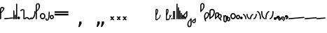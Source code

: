 SplineFontDB: 3.2
FontName: SteMitest01 test01
FullName: SteMitest01 test01
FamilyName: SteMitest01
Weight: Light
Copyright: Created by Krzysztof (Stenografow) Smirnow, with FontForge 2.0 (https://www.stenografia.pl)
UComments: "PL: Font, kt+APMA-rego zadaniem jest umo+AXwA-liwienie tworzenia tekst+APMA-w przy pomocy stenograficznego pisma SteMi: +AAoA-https://www.stenografia.pl/blog/2013-02-28_kurs-stemi-lekcja-01/+AAoA-EN:+AKAA Font whose task is to enable the creation of texts using the SteMi shorthand script (Polish basically, but)"
FontLog: "v. 2.0 began in 2023+AAoA-v. 1.0 postponed in 2013+AAoA-v. 1.0 began in 2012"
Version: 002.000
ItalicAngle: 0
UnderlinePosition: -298
UnderlineWidth: 148
Ascent: 2000
Descent: 1000
InvalidEm: 0
sfntRevision: 0x00020000
LayerCount: 3
Layer: 0 1 "Warstwa t+AUIA-a" 1
Layer: 1 1 "Plan pierwszy" 1
Layer: 2 0 "Warstwa t+AUIA-a 2" 1
HasVMetrics: 1
XUID: [1021 102 369710040 9694235]
BaseHoriz: 0
StyleMap: 0x0040
FSType: 0
OS2Version: 4
OS2_WeightWidthSlopeOnly: 0
OS2_UseTypoMetrics: 1
CreationTime: 1379607424
ModificationTime: 1710251140
PfmFamily: 17
TTFWeight: 300
TTFWidth: 3
LineGap: 270
VLineGap: 270
Panose: 2 0 5 3 0 0 0 0 0 0
OS2TypoAscent: 2000
OS2TypoAOffset: 0
OS2TypoDescent: -1000
OS2TypoDOffset: 0
OS2TypoLinegap: 270
OS2WinAscent: 3557
OS2WinAOffset: 0
OS2WinDescent: 1092
OS2WinDOffset: 0
HheadAscent: 3557
HheadAOffset: 0
HheadDescent: -1092
HheadDOffset: 0
OS2SubXSize: 1950
OS2SubYSize: 2100
OS2SubXOff: 0
OS2SubYOff: 420
OS2SupXSize: 1950
OS2SupYSize: 2100
OS2SupXOff: 0
OS2SupYOff: 1440
OS2StrikeYSize: 149
OS2StrikeYPos: 776
OS2CapHeight: 3432
OS2XHeight: 1520
OS2FamilyClass: 2560
OS2Vendor: 'KsMi'
OS2CodePages: 00000001.00000000
OS2UnicodeRanges: 00000007.02000000.04000000.00000000
MarkAttachClasses: 1
DEI: 91125
TtTable: prep
PUSHW_1
 511
SCANCTRL
PUSHB_1
 1
SCANTYPE
SVTCA[y-axis]
MPPEM
PUSHB_1
 8
LT
IF
PUSHB_2
 1
 1
INSTCTRL
EIF
PUSHB_2
 70
 6
CALL
IF
POP
PUSHB_1
 16
EIF
MPPEM
PUSHB_1
 20
GT
IF
POP
PUSHB_1
 128
EIF
SCVTCI
PUSHB_1
 6
CALL
NOT
IF
EIF
PUSHB_1
 20
CALL
EndTTInstrs
TtTable: fpgm
PUSHB_1
 0
FDEF
PUSHB_1
 0
SZP0
MPPEM
PUSHB_1
 42
LT
IF
PUSHB_1
 74
SROUND
EIF
PUSHB_1
 0
SWAP
MIAP[rnd]
RTG
PUSHB_1
 6
CALL
IF
RTDG
EIF
MPPEM
PUSHB_1
 42
LT
IF
RDTG
EIF
DUP
MDRP[rp0,rnd,grey]
PUSHB_1
 1
SZP0
MDAP[no-rnd]
RTG
ENDF
PUSHB_1
 1
FDEF
DUP
MDRP[rp0,min,white]
PUSHB_1
 12
CALL
ENDF
PUSHB_1
 2
FDEF
MPPEM
GT
IF
RCVT
SWAP
EIF
POP
ENDF
PUSHB_1
 3
FDEF
ROUND[Black]
RTG
DUP
PUSHB_1
 64
LT
IF
POP
PUSHB_1
 64
EIF
ENDF
PUSHB_1
 4
FDEF
PUSHB_1
 6
CALL
IF
POP
SWAP
POP
ROFF
IF
MDRP[rp0,min,rnd,black]
ELSE
MDRP[min,rnd,black]
EIF
ELSE
MPPEM
GT
IF
IF
MIRP[rp0,min,rnd,black]
ELSE
MIRP[min,rnd,black]
EIF
ELSE
SWAP
POP
PUSHB_1
 5
CALL
IF
PUSHB_1
 70
SROUND
EIF
IF
MDRP[rp0,min,rnd,black]
ELSE
MDRP[min,rnd,black]
EIF
EIF
EIF
RTG
ENDF
PUSHB_1
 5
FDEF
GFV
NOT
AND
ENDF
PUSHB_1
 6
FDEF
PUSHB_2
 34
 1
GETINFO
LT
IF
PUSHB_1
 32
GETINFO
NOT
NOT
ELSE
PUSHB_1
 0
EIF
ENDF
PUSHB_1
 7
FDEF
PUSHB_2
 36
 1
GETINFO
LT
IF
PUSHB_1
 64
GETINFO
NOT
NOT
ELSE
PUSHB_1
 0
EIF
ENDF
PUSHB_1
 8
FDEF
SRP2
SRP1
DUP
IP
MDAP[rnd]
ENDF
PUSHB_1
 9
FDEF
DUP
RDTG
PUSHB_1
 6
CALL
IF
MDRP[rnd,grey]
ELSE
MDRP[min,rnd,black]
EIF
DUP
PUSHB_1
 3
CINDEX
MD[grid]
SWAP
DUP
PUSHB_1
 4
MINDEX
MD[orig]
PUSHB_1
 0
LT
IF
ROLL
NEG
ROLL
SUB
DUP
PUSHB_1
 0
LT
IF
SHPIX
ELSE
POP
POP
EIF
ELSE
ROLL
ROLL
SUB
DUP
PUSHB_1
 0
GT
IF
SHPIX
ELSE
POP
POP
EIF
EIF
RTG
ENDF
PUSHB_1
 10
FDEF
PUSHB_1
 6
CALL
IF
POP
SRP0
ELSE
SRP0
POP
EIF
ENDF
PUSHB_1
 11
FDEF
DUP
MDRP[rp0,white]
PUSHB_1
 12
CALL
ENDF
PUSHB_1
 12
FDEF
DUP
MDAP[rnd]
PUSHB_1
 7
CALL
NOT
IF
DUP
DUP
GC[orig]
SWAP
GC[cur]
SUB
ROUND[White]
DUP
IF
DUP
ABS
DIV
SHPIX
ELSE
POP
POP
EIF
ELSE
POP
EIF
ENDF
PUSHB_1
 13
FDEF
SRP2
SRP1
DUP
DUP
IP
MDAP[rnd]
DUP
ROLL
DUP
GC[orig]
ROLL
GC[cur]
SUB
SWAP
ROLL
DUP
ROLL
SWAP
MD[orig]
PUSHB_1
 0
LT
IF
SWAP
PUSHB_1
 0
GT
IF
PUSHB_1
 64
SHPIX
ELSE
POP
EIF
ELSE
SWAP
PUSHB_1
 0
LT
IF
PUSHB_1
 64
NEG
SHPIX
ELSE
POP
EIF
EIF
ENDF
PUSHB_1
 14
FDEF
PUSHB_1
 6
CALL
IF
RTDG
MDRP[rp0,rnd,white]
RTG
POP
POP
ELSE
DUP
MDRP[rp0,rnd,white]
ROLL
MPPEM
GT
IF
DUP
ROLL
SWAP
MD[grid]
DUP
PUSHB_1
 0
NEQ
IF
SHPIX
ELSE
POP
POP
EIF
ELSE
POP
POP
EIF
EIF
ENDF
PUSHB_1
 15
FDEF
SWAP
DUP
MDRP[rp0,rnd,white]
DUP
MDAP[rnd]
PUSHB_1
 7
CALL
NOT
IF
SWAP
DUP
IF
MPPEM
GTEQ
ELSE
POP
PUSHB_1
 1
EIF
IF
ROLL
PUSHB_1
 4
MINDEX
MD[grid]
SWAP
ROLL
SWAP
DUP
ROLL
MD[grid]
ROLL
SWAP
SUB
SHPIX
ELSE
POP
POP
POP
POP
EIF
ELSE
POP
POP
POP
POP
POP
EIF
ENDF
PUSHB_1
 16
FDEF
DUP
MDRP[rp0,min,white]
PUSHB_1
 18
CALL
ENDF
PUSHB_1
 17
FDEF
DUP
MDRP[rp0,white]
PUSHB_1
 18
CALL
ENDF
PUSHB_1
 18
FDEF
DUP
MDAP[rnd]
PUSHB_1
 7
CALL
NOT
IF
DUP
DUP
GC[orig]
SWAP
GC[cur]
SUB
ROUND[White]
ROLL
DUP
GC[orig]
SWAP
GC[cur]
SWAP
SUB
ROUND[White]
ADD
DUP
IF
DUP
ABS
DIV
SHPIX
ELSE
POP
POP
EIF
ELSE
POP
POP
EIF
ENDF
PUSHB_1
 19
FDEF
DUP
ROLL
DUP
ROLL
SDPVTL[orthog]
DUP
PUSHB_1
 3
CINDEX
MD[orig]
ABS
SWAP
ROLL
SPVTL[orthog]
PUSHB_1
 32
LT
IF
ALIGNRP
ELSE
MDRP[grey]
EIF
ENDF
PUSHB_1
 20
FDEF
PUSHB_4
 0
 64
 1
 64
WS
WS
SVTCA[x-axis]
MPPEM
PUSHW_1
 4096
MUL
SVTCA[y-axis]
MPPEM
PUSHW_1
 4096
MUL
DUP
ROLL
DUP
ROLL
NEQ
IF
DUP
ROLL
DUP
ROLL
GT
IF
SWAP
DIV
DUP
PUSHB_1
 0
SWAP
WS
ELSE
DIV
DUP
PUSHB_1
 1
SWAP
WS
EIF
DUP
PUSHB_1
 64
GT
IF
PUSHB_3
 0
 32
 0
RS
MUL
WS
PUSHB_3
 1
 32
 1
RS
MUL
WS
PUSHB_1
 32
MUL
PUSHB_1
 25
NEG
JMPR
POP
EIF
ELSE
POP
POP
EIF
ENDF
PUSHB_1
 21
FDEF
PUSHB_1
 1
RS
MUL
SWAP
PUSHB_1
 0
RS
MUL
SWAP
ENDF
EndTTInstrs
ShortTable: cvt  6
  26
  147
  397
  584
  611
  1493
EndShort
ShortTable: maxp 16
  1
  0
  511
  123
  9
  191
  8
  2
  1
  2
  22
  0
  256
  0
  3
  3
EndShort
LangName: 1033 "" "" "" "" "" "" "" "" "" "Krzysztof Smirnow (Stenografow)" "" "" "https://www.stenografia.pl" "This Font Software is licensed under the SIL Open Font License, Version 1.1.+AAoA-This license is copied below, and is also available with a FAQ at:+AAoA-http://scripts.sil.org/OFL+AAoACgAK------------------------------------------------------------+AAoA-SIL OPEN FONT LICENSE Version 1.1 - 26 February 2007+AAoA------------------------------------------------------------+AAoACgAA-PREAMBLE+AAoA-The goals of the Open Font License (OFL) are to stimulate worldwide+AAoA-development of collaborative font projects, to support the font creation+AAoA-efforts of academic and linguistic communities, and to provide a free and+AAoA-open framework in which fonts may be shared and improved in partnership+AAoA-with others.+AAoACgAA-The OFL allows the licensed fonts to be used, studied, modified and+AAoA-redistributed freely as long as they are not sold by themselves. The+AAoA-fonts, including any derivative works, can be bundled, embedded, +AAoA-redistributed and/or sold with any software provided that any reserved+AAoA-names are not used by derivative works. The fonts and derivatives,+AAoA-however, cannot be released under any other type of license. The+AAoA-requirement for fonts to remain under this license does not apply+AAoA-to any document created using the fonts or their derivatives.+AAoACgAA-DEFINITIONS+AAoAIgAA-Font Software+ACIA refers to the set of files released by the Copyright+AAoA-Holder(s) under this license and clearly marked as such. This may+AAoA-include source files, build scripts and documentation.+AAoACgAi-Reserved Font Name+ACIA refers to any names specified as such after the+AAoA-copyright statement(s).+AAoACgAi-Original Version+ACIA refers to the collection of Font Software components as+AAoA-distributed by the Copyright Holder(s).+AAoACgAi-Modified Version+ACIA refers to any derivative made by adding to, deleting,+AAoA-or substituting -- in part or in whole -- any of the components of the+AAoA-Original Version, by changing formats or by porting the Font Software to a+AAoA-new environment.+AAoACgAi-Author+ACIA refers to any designer, engineer, programmer, technical+AAoA-writer or other person who contributed to the Font Software.+AAoACgAA-PERMISSION & CONDITIONS+AAoA-Permission is hereby granted, free of charge, to any person obtaining+AAoA-a copy of the Font Software, to use, study, copy, merge, embed, modify,+AAoA-redistribute, and sell modified and unmodified copies of the Font+AAoA-Software, subject to the following conditions:+AAoACgAA-1) Neither the Font Software nor any of its individual components,+AAoA-in Original or Modified Versions, may be sold by itself.+AAoACgAA-2) Original or Modified Versions of the Font Software may be bundled,+AAoA-redistributed and/or sold with any software, provided that each copy+AAoA-contains the above copyright notice and this license. These can be+AAoA-included either as stand-alone text files, human-readable headers or+AAoA-in the appropriate machine-readable metadata fields within text or+AAoA-binary files as long as those fields can be easily viewed by the user.+AAoACgAA-3) No Modified Version of the Font Software may use the Reserved Font+AAoA-Name(s) unless explicit written permission is granted by the corresponding+AAoA-Copyright Holder. This restriction only applies to the primary font name as+AAoA-presented to the users.+AAoACgAA-4) The name(s) of the Copyright Holder(s) or the Author(s) of the Font+AAoA-Software shall not be used to promote, endorse or advertise any+AAoA-Modified Version, except to acknowledge the contribution(s) of the+AAoA-Copyright Holder(s) and the Author(s) or with their explicit written+AAoA-permission.+AAoACgAA-5) The Font Software, modified or unmodified, in part or in whole,+AAoA-must be distributed entirely under this license, and must not be+AAoA-distributed under any other license. The requirement for fonts to+AAoA-remain under this license does not apply to any document created+AAoA-using the Font Software.+AAoACgAA-TERMINATION+AAoA-This license becomes null and void if any of the above conditions are+AAoA-not met.+AAoACgAA-DISCLAIMER+AAoA-THE FONT SOFTWARE IS PROVIDED +ACIA-AS IS+ACIA, WITHOUT WARRANTY OF ANY KIND,+AAoA-EXPRESS OR IMPLIED, INCLUDING BUT NOT LIMITED TO ANY WARRANTIES OF+AAoA-MERCHANTABILITY, FITNESS FOR A PARTICULAR PURPOSE AND NONINFRINGEMENT+AAoA-OF COPYRIGHT, PATENT, TRADEMARK, OR OTHER RIGHT. IN NO EVENT SHALL THE+AAoA-COPYRIGHT HOLDER BE LIABLE FOR ANY CLAIM, DAMAGES OR OTHER LIABILITY,+AAoA-INCLUDING ANY GENERAL, SPECIAL, INDIRECT, INCIDENTAL, OR CONSEQUENTIAL+AAoA-DAMAGES, WHETHER IN AN ACTION OF CONTRACT, TORT OR OTHERWISE, ARISING+AAoA-FROM, OUT OF THE USE OR INABILITY TO USE THE FONT SOFTWARE OR FROM+AAoA-OTHER DEALINGS IN THE FONT SOFTWARE." "http://scripts.sil.org/OFL"
GaspTable: 1 65535 2 0
Encoding: UnicodeFull
UnicodeInterp: none
NameList: AGL For New Fonts
DisplaySize: -48
AntiAlias: 1
FitToEm: 1
WinInfo: 57340 20 14
BeginPrivate: 0
EndPrivate
Grid
168 3499 m 0
 168 -2501 l 1024
412 3500 m 0
 412 -2500 l 1024
461 3500 m 0
 461 -2500 l 1024
205 3500 m 0
 205 -2500 l 1024
375 3500 m 0
 375 -2500 l 1024
-3000 476.5 m 0
 6000 476.5 l 1024
291 3500 m 0
 291 -2500 l 1024
-3000 331 m 0
 6000 331 l 1024
0 3500 m 0
 0 -2500 l 1024
  Named: "start_CONS"
-3000 200 m 0
 6000 200 l 1024
  Named: "niskie_litery"
60 3499 m 0
 60 -2501 l 1024
  Named: "sr_CONS"
-3000 80 m 0
 6000 80 l 1024
  Named: "szr_VOW"
-3001 120 m 0
 5999 120 l 1024
  Named: "szr_CONS"
-3000 60 m 0
 6000 60 l 1024
  Named: "sr_CONS"
120 3500 m 0
 120 -2500 l 1024
  Named: "szer_CONS"
-3000 40 m 0
 6000 40 l 1024
  Named: "sr_VOW"
40 3500 m 0
 40 -2500 l 1024
  Named: "sr_VOW"
80 3468 m 0
 80 -2500 l 1024
  Named: "szer-VOW"
-3000 1587 m 0
 6000 1587 l 1024
  Named: "laczenie-gora-baseline"
-3001 780 m 0
 5999 780 l 1024
  Named: "laczenie-srodek-baseline"
-2996 2052 m 0
 6004 2052 l 1024
  Named: "znak_wlk_litery"
-3001 950 m 0
 5999 950 l 1024
  Named: "srednie-litery"
-3000 900 m 0
 6000 900 l 1024
  Named: "laczenie-srodek"
-3024 1709.29980469 m 0
 5976 1709.29980469 l 1024
  Named: "laczenie-gora"
-3009 140 m 0
 5991 140 l 1024
  Named: "laczenie-dol"
-3086 1900 m 0
 5914 1900 l 1024
  Named: "wysokie-litery"
EndSplineSet
TeXData: 1 0 0 349525 174762 116508 101362 -383080 116508 783286 444596 497025 792723 393216 433062 380633 303038 157286 324010 404750 52429 2506097 1059062 262144
BeginChars: 1114114 108

StartChar: .notdef
Encoding: 1114112 -1 0
Width: 1500
Flags: HW
LayerCount: 3
Fore
SplineSet
300 150 m 1
 1200 150 l 1
 1200 1183 l 1
 300 1183 l 1
 300 150 l 1
150 0 m 1
 150 1333 l 1
 1350 1333 l 1
 1350 0 l 1
 150 0 l 1
EndSplineSet
Validated: 1
EndChar

StartChar: .null
Encoding: 1114113 -1 1
Width: 0
VWidth: 0
GlyphClass: 2
Flags: HW
LayerCount: 3
Fore
Validated: 1
EndChar

StartChar: uni000A
Encoding: 10 10 2
Width: 2934
VWidth: 0
GlyphClass: 2
Flags: HW
LayerCount: 3
Fore
Validated: 1
EndChar

StartChar: space
Encoding: 32 32 3
Width: 1000
VWidth: 0
GlyphClass: 2
Flags: HW
LayerCount: 3
Fore
Validated: 1
EndChar

StartChar: quoteright
Encoding: 8217 8217 4
Width: 773
VWidth: 2048
GlyphClass: 2
Flags: HW
LayerCount: 3
Fore
SplineSet
309 2756 m 1
 561 2756 l 1
 561 2550 l 1
 365 2167 l 1
 211 2167 l 1
 309 2550 l 1
 309 2756 l 1
EndSplineSet
Validated: 1
EndChar

StartChar: quotesinglbase
Encoding: 8218 8218 5
Width: 773
VWidth: 2048
GlyphClass: 2
Flags: HW
LayerCount: 3
Fore
SplineSet
309 -254 m 1
 561 -254 l 1
 561 -460 l 1
 365 -843 l 1
 211 -843 l 1
 309 -460 l 1
 309 -254 l 1
EndSplineSet
Validated: 1
EndChar

StartChar: quotedblright
Encoding: 8221 8221 6
Width: 1233
VWidth: 2048
GlyphClass: 2
Flags: HW
LayerCount: 3
Fore
SplineSet
309 2726 m 1
 561 2726 l 1
 561 2520 l 1
 365 2137 l 1
 211 2137 l 1
 309 2520 l 1
 309 2726 l 1
768 2726 m 1
 1020 2726 l 1
 1020 2520 l 1
 823 2137 l 1
 670 2137 l 1
 768 2520 l 1
 768 2726 l 1
EndSplineSet
Validated: 1
EndChar

StartChar: quotedblbase
Encoding: 8222 8222 7
Width: 1233
VWidth: 2048
GlyphClass: 2
Flags: HW
LayerCount: 3
Fore
SplineSet
309 -244 m 1
 561 -244 l 1
 561 -450 l 1
 365 -833 l 1
 211 -833 l 1
 309 -450 l 1
 309 -244 l 1
768 -244 m 1
 1020 -244 l 1
 1020 -450 l 1
 823 -833 l 1
 670 -833 l 1
 768 -450 l 1
 768 -244 l 1
EndSplineSet
Validated: 1
EndChar

StartChar: uni2029
Encoding: 8233 8233 8
Width: 2904
VWidth: 0
GlyphClass: 2
Flags: HW
LayerCount: 3
Fore
Validated: 1
EndChar

StartChar: malaspacja
Encoding: 57349 57349 9
Width: 140
VWidth: 0
GlyphClass: 2
Flags: HW
LayerCount: 3
Fore
Validated: 1
EndChar

StartChar: stemK
Encoding: 57352 57352 10
Width: 120
VWidth: 0
GlyphClass: 2
Flags: HW
LayerCount: 3
Fore
SplineSet
0 60 m 1025
60 1709 m 0
 120.000001825 1709 120.000001825 1709 120 1649 c 0
 120 1648.75931509 120 1648.75931509 119.998905429 1648.51953131 c 0
 119.998905429 1648.26032112 119.998905429 1648.26032112 120 1648 c 2
 120 60 l 2
 120 0 120 0 60 0 c 0
 0 0 0 0 0 60 c 2
 0 1648 l 2
 0 1648.26032112 0 1648.26032112 0.00109457119569 1648.51953131 c 0
 0.00109457119569 1648.75931509 0.00109457119569 1648.75931509 0 1649 c 0
 0 1709 0 1709 60 1709 c 0
EndSplineSet
Validated: 524289
EndChar

StartChar: gorP.brzh
Encoding: 57372 57372 11
Width: 461
VWidth: 3070
GlyphClass: 2
Flags: HW
LayerCount: 3
Back
SplineSet
232.21875 1326.22265625 m 4,0,1
 282.319335938 1326.203125 282.319335938 1326.203125 310.352539062 1359.96972656 c 4,2,3
 337.319335938 1392.203125 337.319335938 1392.203125 337.477539062 1439.48632812 c 4,3,4
 337.319335938 1470.203125 337.319335938 1470.203125 310.352539062 1515.48144531 c 4,5,6
 281.319335938 1563.203125 281.319335938 1563.203125 232.21875 1562.84765625 c 4,6,7
 185.319335938 1563.203125 185.319335938 1563.203125 153.319335938 1519.703125 c 132,-1,9
 121.319335938 1476.203125 121.319335938 1476.203125 121.319335938 1435.703125 c 132,-1,10
 121.319335938 1395.203125 121.319335938 1395.203125 152.819335938 1360.703125 c 132,-1,12
 184.319335938 1326.203125 184.319335938 1326.203125 232.21875 1326.22265625 c 4,0,1
229.791015625 1687.15429688 m 4,12,13
 310.319335938 1687.203125 310.319335938 1687.203125 378.770507812 1624 c 4,14,15
 412.319335938 1593.203125 412.319335938 1593.203125 434.233398438 1545.46191406 c 4,16,17
 455.319335938 1497.203125 455.319335938 1497.203125 455.690429688 1445.203125 c 4,17,18
 455.319335938 1395.203125 455.319335938 1395.203125 432.614257812 1344.61132812 c 4,19,20
 409.319335938 1293.203125 409.319335938 1293.203125 379.581054688 1269.40625 c 4,20,21
 340.319335938 1238.203125 340.319335938 1238.203125 307.11328125 1222.04101562 c 4,22,23
 274.319335938 1206.203125 274.319335938 1206.203125 229.791015625 1206.25195312 c 132,-1,23
 185.319335938 1206.203125 185.319335938 1206.203125 151.251953125 1222.4453125 c 4,24,25
 117.319335938 1238.203125 117.319335938 1238.203125 80 1269.40625 c 4,25,26
 47.3193359375 1297.203125 47.3193359375 1297.203125 26.966796875 1345.42089844 c 4,27,28
 6.3193359375 1394.203125 6.3193359375 1394.203125 6.3193359375 1445.203125 c 4,28,29
 6.3193359375 1557.203125 6.3193359375 1557.203125 80 1624 c 4,30,31
 150.319335938 1687.203125 150.319335938 1687.203125 229.791015625 1687.15429688 c 4,12,13
EndSplineSet
Fore
SplineSet
120 1003 m 1
 332 1189 332 1189 332 1437 c 0
 332 1643 332 1643 234 1643 c 0
 120 1643 120 1643 120 1437 c 2
 120 1003 l 1
60 779 m 1
 4.56090247839e-08 779 4.56090247839e-08 779 0 836 c 2
 0 1437 l 2
 0 1762 0 1762 234.5 1762 c 0
 459.004415011 1762 459.004415011 1762 459.004415011 1440.85461164 c 0,0,0
 459.004415011 1177.9330956 459.004415011 1177.9330956 120 863 c 1
 120 836 l 2
 120 779 120 779 60 779 c 1
EndSplineSet
Validated: 524289
EndChar

StartChar: stemI.krt
Encoding: 57357 57357 12
Width: 121
VWidth: 0
GlyphClass: 2
Flags: HW
LayerCount: 3
Fore
SplineSet
1 60 m 1025
0 282 m 0
 0 341.999996475 0 341.999996475 60 342 c 0
 60.2387173872 342 60.2387173872 342 60.4765625461 341.998835646 c 0
 60.7377079607 341.998835646 60.7377079607 341.998835646 61 342 c 0
 121 342 121 342 121 281 c 2
 121 60 l 2
 121 0 121 0 61 0 c 0
 60.7455541818 0 60.7455541818 0 60.492187393 0.0010824790708 c 0
 60.2465992038 0.0010824790708 60.2465992038 0.0010824790708 60 0 c 0
 0 0 0 0 0 60 c 1
 0 67 0 67 1 73.25 c 1
 1 268.28434649 l 1
 0 274.73123476 0 274.73123476 0 282 c 0
EndSplineSet
Validated: 524289
EndChar

StartChar: stemKRT
Encoding: 57358 57358 13
Width: 120
VWidth: 0
GlyphClass: 2
Flags: HW
LayerCount: 3
Fore
SplineSet
0 60 m 1029,40,-1
59 200 m 29,16,-1
 59 160 l 29,17,-1
 39 180 l 29,18,-1
 79 180 l 1053,19,-1
59 80 m 29,0,-1
 59 40 l 29,1,-1
 39 60 l 29,2,-1
 79 60 l 1053,3,-1
-1 180 m 0
 -1 239.999996475 -1 239.999996475 59 240 c 0
 59.2387173871 240 59.2387173871 240 59.4765625457 239.998835646 c 0
 59.7377079605 239.998835646 59.7377079605 239.998835646 60 240 c 0
 120 240 120 240 120 179 c 2
 120 60 l 2
 120 0 120 0 60 0 c 0
 59.7455541818 0 59.7455541818 0 59.492187393 0.0010824790708 c 0
 59.2465992038 0.0010824790708 59.2465992038 0.0010824790708 59 0 c 0
 -1 0 -1 0 -1 60 c 1
 -1 67 -1 67 0 73.25 c 1
 0 166.28434649 l 1
 -1 172.73123476 -1 172.73123476 -1 180 c 0
EndSplineSet
Validated: 524291
EndChar

StartChar: gorBbrzh
Encoding: 57376 57376 14
Width: 468
VWidth: 3070
GlyphClass: 2
Flags: HW
LayerCount: 3
Fore
SplineSet
120 223 m 1
 205 300 205 300 267 392 c 0
 334.5437376 494.15990312 334.5437376 494.15990312 334.5437376 553.104066061 c 0,0,0
 334.5437376 633.501030928 334.5437376 633.501030928 208.887866006 633.501030928 c 0,0,0
 208.437902706 633.501030928 208.437902706 633.501030928 207.986328125 633.5 c 0
 120 633 120 633 120 427 c 2
 120 223 l 1
120 83 m 1
 120 67.3833948613 120 67.3833948613 120.00715047 63.0052539615 c 0
 120.014300941 58.6271130616 120.014300941 58.6271130616 119.991210938 56 c 0
 120 0 120 0 60 0 c 0
 0 0 0 0 0 56 c 2
 0 423 l 2
 0 754.003003003 0 754.003003003 206.7526265 754.003003003 c 0,0,0
 207.375375375 754.003003003 207.375375375 754.003003003 208 754 c 0
 464.805555556 753.402777778 464.805555556 753.402777778 464.805555556 603.002314815 c 0,0,0
 464.805555556 501.569444444 464.805555556 501.569444444 348 332 c 0
 251 194 251 194 120 83 c 1
EndSplineSet
Validated: 524289
EndChar

StartChar: stemK.krt
Encoding: 57353 57353 15
Width: 120
VWidth: 0
GlyphClass: 2
Flags: HW
LayerCount: 3
Fore
SplineSet
0 60 m 1025
-1 1249 m 0
 -1 1308.99999648 -1 1308.99999648 59 1309 c 0
 59.2387173876 1309 59.2387173876 1309 59.4765625466 1308.99883565 c 0
 59.737707961 1308.99883565 59.737707961 1308.99883565 60 1309 c 0
 120 1309 120 1309 120 1248 c 2
 120 60 l 2
 120 0 120 0 60 0 c 0
 0 0 0 0 0 60 c 2
 0 1235.28434649 l 1
 -1 1241.73123476 -1 1241.73123476 -1 1249 c 0
EndSplineSet
Validated: 524289
EndChar

StartChar: stemG
Encoding: 57354 57354 16
Width: 120
VWidth: 0
GlyphClass: 2
Flags: HW
LayerCount: 3
Fore
SplineSet
0 60 m 1025
60 960 m 0
 120.000001825 960 120.000001825 960 120 900 c 0
 120 899.759315089 120 899.759315089 119.998905429 899.519531308 c 0
 119.998905429 899.260321118 119.998905429 899.260321118 120 899 c 2
 120 60 l 2
 120 0 120 0 60 0 c 0
 0 0 0 0 0 60 c 2
 0 899 l 2
 0 899.260321118 0 899.260321118 0.00109457119532 899.519531309 c 0
 0.00109457119532 899.75931509 0.00109457119532 899.75931509 0 900 c 0
 0 960 0 960 60 960 c 0
EndSplineSet
Validated: 524289
EndChar

StartChar: gorST.brzh
Encoding: 57374 57374 17
Width: 528
VWidth: 3070
GlyphClass: 2
Flags: HW
LayerCount: 3
Back
SplineSet
289.913085938 1744.92382812 m 4,0,1
 388.279296875 1745.37011719 388.279296875 1745.37011719 480 1658.73925781 c 4,2,3
 582.279296875 1562.37011719 582.279296875 1562.37011719 582.740234375 1404.37011719 c 4,4,5
 583.279296875 1248.37011719 583.279296875 1248.37011719 480 1156 c 4,6,7
 385.279296875 1070.37011719 385.279296875 1070.37011719 290.913085938 1069.81640625 c 4,8,9
 199.279296875 1069.37011719 199.279296875 1069.37011719 100.625976562 1156 c 4,10,11
 0.279296875 1244.37011719 0.279296875 1244.37011719 0.279296875 1402.37011719 c 4,12,13
 0.279296875 1568.37011719 0.279296875 1568.37011719 100.625976562 1658.73925781 c 4,14,15
 196.279296875 1744.37011719 196.279296875 1744.37011719 289.913085938 1744.92382812 c 4,0,1
291.903320312 1195.87011719 m 4,16,17
 367.279296875 1196.37011719 367.279296875 1196.37011719 415.928710938 1271.15917969 c 4,18,19
 460.279296875 1339.37011719 460.279296875 1339.37011719 458.704101562 1404.70214844 c 4,20,21
 456.279296875 1491.37011719 456.279296875 1491.37011719 423.279296875 1543.37011719 c 4,22,23
 376.279296875 1619.37011719 376.279296875 1619.37011719 290.903320312 1619.65722656 c 4,24,25
 209.279296875 1619.37011719 209.279296875 1619.37011719 165.279296875 1543.37011719 c 4,26,27
 121.279296875 1466.37011719 121.279296875 1466.37011719 122.103515625 1402.15820312 c 4,28,29
 122.279296875 1333.37011719 122.279296875 1333.37011719 164.428710938 1270.15917969 c 4,30,31
 214.279296875 1195.37011719 214.279296875 1195.37011719 291.903320312 1195.87011719 c 4,16,17
EndSplineSet
Refer: 46 57346 S 1 0 0 1 394.279 1157.37 2
Refer: 46 57346 S 1 0 0 1 0.279297 1341.37 2
Refer: 46 57346 S 1 0 0 1 251.279 1072.37 2
Refer: 46 57346 S 1 0 0 1 210.913 1071.82 2
Refer: 46 57346 S 1 0 0 1 462.279 1341.37 2
Refer: 46 57346 S 1 0 0 1 27.2793 1473.37 2
Refer: 46 57346 S 1 0 0 1 430.279 1210.37 2
Refer: 46 57346 S 1 0 0 1 65.2793 1537.37 2
Refer: 46 57346 S 1 0 0 1 250.279 1622.37 2
Refer: 46 57346 S 1 0 0 1 215.279 1622.37 2
Fore
SplineSet
99.07421875 124.665039062 m 1
 284.325195312 214.587890625 284.325195312 214.587890625 348.157226562 396.714355469 c 0
 383.084287878 496.368746536 383.084287878 496.368746536 383.084287878 554.370326191 c 0,0,0
 383.084287878 602.371327504 383.084287878 602.371327504 359.163085938 621.844726562 c 0
 310.609832741 661.174655955 310.609832741 661.174655955 266.639550604 661.174655955 c 0,0,0
 196.697613791 661.174655955 196.697613791 661.174655955 138.3515625 561.661621094 c 0
 78.4610828706 459.514461938 78.4610828706 459.514461938 78.4610828706 312.541764873 c 0,0,0
 78.4610828706 226.317440238 78.4610828706 226.317440238 99.07421875 124.665039062 c 1
179.4921875 -140.9296875 m 1
 183.035230558 -153.121531836 183.035230558 -153.121531836 183.035230558 -164.04926113 c 0,0,0
 183.035230558 -201.954927432 183.035230558 -201.954927432 140.404296875 -224.650390625 c 1
 130.163862602 -227.256313658 130.163862602 -227.256313658 120.864368086 -227.256313658 c 0,0,0
 81.0537987277 -227.256313658 81.0537987277 -227.256313658 58.4873046875 -179.499023438 c 1
 -40.9876407786 71.4108438871 -40.9876407786 71.4108438871 -40.9876407786 282.729850089 c 0,0,0
 -40.9876407786 469.007552953 -40.9876407786 469.007552953 36.30859375 624.521484375 c 1
 134.216326385 776.429504071 134.216326385 776.429504071 259.594200265 776.429504071 c 0,0,0
 334.006774672 776.429504071 334.006774672 776.429504071 418.095703125 722.919921875 c 0
 513.10066895 662.418679038 513.10066895 662.418679038 513.10066895 546.056702248 c 0,0,0
 513.10066895 457.410788088 513.10066895 457.410788088 457.963867188 336.345703125 c 0
 353.325195312 106.587890625 353.325195312 106.587890625 120 0 c 1
 163.325195312 -106.412109375 163.325195312 -106.412109375 179.4921875 -140.9296875 c 1
EndSplineSet
Validated: 524321
EndChar

StartChar: luD1
Encoding: 57445 57445 18
Width: 360
VWidth: 0
GlyphClass: 2
Flags: HW
LayerCount: 3
Fore
SplineSet
300 0 m 0
 240 0 240 0 240 60 c 0
 240 335 240 335 28 472 c 1
 28.2011714138 472.348058478 l 1
 0 486.178235583 0 486.178235583 0 526 c 0
 0 586 0 586 60 586 c 0
 77.4813673799 586 77.4813673799 586 90.2852112067 579.763301929 c 1
 91 581 l 1
 360 403 360 403 360 60 c 0
 360 0 360 0 300 0 c 0
EndSplineSet
Validated: 524289
EndChar

StartChar: luD2
Encoding: 57446 57446 19
Width: 360
VWidth: 0
GlyphClass: 2
Flags: HW
LayerCount: 3
Fore
SplineSet
60 586 m 0
 120 586 120 586 120 526 c 0
 120 251 120 251 332 114 c 1
 331.798828586 113.651941522 l 1
 360 99.8217644173 360 99.8217644173 360 60 c 0
 360 0 360 0 300 0 c 0
 282.51863262 0 282.51863262 0 269.714788793 6.23669807087 c 1
 269 5 l 1
 0 183 0 183 0 526 c 0
 0 586 0 586 60 586 c 0
EndSplineSet
Validated: 524289
EndChar

StartChar: gorPS.brzh
Encoding: 57375 57375 20
Width: 600
VWidth: 3070
GlyphClass: 2
Flags: HW
LayerCount: 3
Fore
SplineSet
120 225 m 1
 456.005952381 408.093063872 456.005952381 408.093063872 456.005952381 808.160218254 c 0,0,0
 456.005952381 988 456.005952381 988 290 988 c 0
 123 988 123 988 123 806 c 0
 122 484 122 484 120 225 c 1
120 82 m 1
 120 55 l 2
 120 0 120 0 60 0 c 0
 0 0 0 0 0 55 c 2
 0 806 l 2
 0 1121 0 1121 291.5 1121 c 0
 584.002145923 1121 584.002145923 1121 584.002145923 804.889604708 c 0,0,0
 584.002145923 314.5 584.002145923 314.5 120 82 c 1
EndSplineSet
Validated: 524289
Layer: 2
SplineSet
290.287109375 1900.18457031 m 4
 355.864257812 1900.48242188 419.2265625 1871.75390625 480.374023438 1814 c 4
 548.560546875 1749.75390625 582.806640625 1664.96386719 583.114257812 1559.63085938 c 4
 583.473632812 1455.63085938 549.2265625 1372.84082031 480.374023438 1311.26074219 c 4
 417.2265625 1254.17382812 354.198242188 1225.44628906 291.287109375 1225.07714844 c 4
 230.198242188 1224.77929688 166.768554688 1253.5078125 101 1311.26074219 c 4
 34.1025390625 1370.17382812 0.6533203125 1452.29785156 0.6533203125 1557.63085938 c 4
 0.6533203125 1668.29785156 34.1025390625 1753.75390625 101 1814 c 4
 164.768554688 1871.08691406 227.864257812 1899.81542969 290.287109375 1900.18457031 c 4
292.27734375 1361.13085938 m 4
 346.528320312 1361.46386719 387.870117188 1383.22753906 416.302734375 1426.41992188 c 4
 445.870117188 1471.89355469 460.127929688 1516.40820312 459.078125 1559.96289062 c 4
 458.127929688 1600.40820312 444.653320312 1646.63085938 418.653320312 1698.63085938 c 4
 395.986328125 1744.63085938 353.528320312 1767.7265625 291.27734375 1767.91796875 c 4
 233.528320312 1767.7265625 191.653320312 1744.63085938 165.653320312 1698.63085938 c 4
 136.3203125 1647.29785156 121.927734375 1600.2265625 122.477539062 1557.41894531 c 4
 122.594726562 1514.89355469 136.703125 1470.89355469 164.802734375 1425.41992188 c 4
 191.370117188 1382.22753906 233.861328125 1360.79785156 292.27734375 1361.13085938 c 4
EndSplineSet
EndChar

StartChar: luT1
Encoding: 57450 57450 21
Width: 426
VWidth: 0
GlyphClass: 2
Flags: HW
LayerCount: 3
Fore
SplineSet
365.563476562 0 m 0
 305.563476563 0 305.563476563 0 305.563476562 60 c 2
 305.563476562 80 l 1
 306.600952757 626.824709118 306.600952757 626.824709118 32.5634765625 785.038085938 c 1
 32.5634765625 785.038085938 l 1
 -0.412224395675 804.038376673 -0.412224395675 804.038376673 -0.412224395675 831.901052779 c 0,0,0
 -0.412224395675 847.975667958 -0.412224395675 847.975667958 10.5634079978 867.000039506 c 0
 28.1793924248 897.534319529 28.1793924248 897.534319529 57.2738015677 897.534319529 c 0,0,0
 77.7150296527 897.534319529 77.7150296527 897.534319529 103.822265625 882.461914062 c 1
 425.563476562 690 425.563476562 690 425.563476562 80 c 2
 425.563476562 60.0003130475 l 1
 425.563476562 60 l 2
 425.563476563 0 425.563476563 0 365.563476562 0 c 0
EndSplineSet
Validated: 524321
EndChar

StartChar: luT2
Encoding: 57451 57451 22
Width: 426
VWidth: 0
GlyphClass: 2
Flags: HW
LayerCount: 3
Fore
SplineSet
61.0009765625 900.197265625 m 0
 121.000976562 900.197265625 121.000976562 900.197265625 121.000976562 840.197265625 c 2
 121.000976562 820.197265625 l 1
 119.998046875 291.581054688 119.998046875 291.581054688 381.876953125 122.159179688 c 0
 385.213612962 120.000540083 385.213612962 120.000540083 388.221404677 118.379992602 c 0
 426.856605797 97.5639974148 426.856605797 97.5639974148 426.856605797 67.574349521 c 0,0,0
 426.856605797 52.0121633576 426.856605797 52.0121633576 416.453053459 33.9797279578 c 0
 398.461492267 2.7950273499 398.461492267 2.7950273499 369.007586194 2.7950273499 c 0,0,0
 348.620642705 2.7950273499 348.620642705 2.7950273499 322.7421875 17.7353515625 c 1
 1.0009765625 210.197265625 1.0009765625 210.197265625 1.0009765625 820.197265625 c 0
 1.0009765625 830.197265625 1.0009765625 830.197265625 1.0009765625 840.197265625 c 0
 1.0009765625 900.197265625 1.0009765625 900.197265625 61.0009765625 900.197265625 c 0
EndSplineSet
Validated: 524321
EndChar

StartChar: luKL
Encoding: 57455 57455 23
Width: 463
VWidth: 0
GlyphClass: 2
Flags: HW
LayerCount: 3
Fore
SplineSet
307.0078125 39.5 m 2
 306.989936441 -27.9999999999 306.989936441 -27.9999999999 325.015625 -28 c 0
 345 -28 345 -28 352.5 -1 c 0
 355.588965629 10.1202762649 355.588965629 10.1202762649 355.588965629 21.7900398764 c 0,0,0
 355.588965629 68.0733432018 355.588965629 68.0733432018 307 123 c 1
 307.015625 69 l 1
 307.015625 60 l 2
 307.015625 59.6309064567 307.015625 59.6309064567 307.013046592 59.2639320473 c 2
 307.0078125 39.5 l 2
203.015625 376 m 1
 298.015625 374 l 1
 307.015625 293 307.015625 293 307.015625 283 c 1
 413 169 413 169 438.5 125 c 0
 463.168642561 82.4344991108 463.168642561 82.4344991108 463.168642561 -6.3390103687 c 0,0,0
 463.168642561 -9.33076467101 463.168642561 -9.33076467101 463.140625 -12.375 c 0
 463 -37 463 -37 427.015625 -86.5 c 0
 391 -136 391 -136 306.640625 -136.375 c 0
 306.020102266 -136.378215196 306.020102266 -136.378215196 305.402761751 -136.378215196 c 0,0,0
 185.640625 -136.378215196 185.640625 -136.378215196 185.640625 -15.375 c 2
 185.640625 98.375 l 1
 178 90 178 90 163.274414062 88.7626953125 c 0
 153.361235646 88.0908512423 153.361235646 88.0908512423 144.159932503 88.0908512423 c 0,0,0
 88.13329766 88.0908512423 88.13329766 88.0908512423 58.5 113 c 0
 0 162.173913043 0 162.173913043 0 232.586956522 c 0
 0 303 0 303 47 343.5 c 0
 87.0629765897 378.022352168 87.0629765897 378.022352168 143.120205131 378.022352168 c 0,0,0
 152.82668078 378.022352168 152.82668078 378.022352168 163.012695312 376.987304688 c 0
 173 376 173 376 187.015625 367 c 1
 203.015625 376 l 1
EndSplineSet
Validated: 524289
EndChar

StartChar: luSJ
Encoding: 57456 57456 24
Width: 459
VWidth: 0
GlyphClass: 2
Flags: HW
LayerCount: 3
Fore
SplineSet
168.59375 82.169921875 m 0
 183.639651652 123.505878663 183.639651652 123.505878663 217.960799073 123.505878663 c 0,0,0
 230.452278185 123.505878663 230.452278185 123.505878663 245.497070312 118.030273438 c 0
 288.409327327 102.412205951 288.409327327 102.412205951 288.409327327 69.4905479652 c 0,0,0
 288.409327327 51.5548062414 288.409327327 51.5548062414 275.672635453 28.4832241813 c 1
 248.421409319 -43.2052083466 248.421409319 -43.2052083466 176.132578333 -43.2052083466 c 0,0,0
 141.736302262 -43.2052083466 141.736302262 -43.2052083466 97.1434179226 -26.9747967547 c 0
 1.2752504728 7.91821004055 1.2752504728 7.91821004055 1.2752504728 99.4532118169 c 0,0,0
 1.2752504728 139.978030955 1.2752504728 139.978030955 20.0659179688 191.604980469 c 0
 62.7694476068 308.93199768 62.7694476068 308.93199768 174.561662131 308.93199768 c 0,0,0
 223.071695646 308.93199768 223.071695646 308.93199768 284.590820312 286.83984375 c 0
 459.144763914 223.307334183 459.144763914 223.307334183 459.144763914 85.3621937811 c 0,0,0
 459.144763914 38.3967438905 459.144763914 38.3967438905 438.911132812 -17.1943359375 c 0
 392.51212521 -144.677034494 392.51212521 -144.677034494 296.63671875 -185.782226562 c 0
 277.78515625 -193.819335938 277.78515625 -193.819335938 251.473632812 -184.243164062 c 0
 210.137027259 -169.19856049 210.137027259 -169.19856049 210.137027259 -134.878163871 c 0,0,0
 210.137027259 -122.386316073 210.137027259 -122.386316073 215.61328125 -107.340820312 c 0
 228.531234497 -71.8474066545 228.531234497 -71.8474066545 259.748099878 -67.2557785683 c 1
 259.454101562 -65.83203125 l 1
 304.224609375 -59.779296875 304.224609375 -59.779296875 334.0078125 22.0517578125 c 0
 343.772701187 48.8801734441 343.772701187 48.8801734441 343.772701187 71.9683378693 c 0,0,0
 343.772701187 145.047320315 343.772701187 145.047320315 245.942382812 180.654296875 c 0
 213.404673314 192.126483681 213.404673314 192.126483681 189.48515687 192.126483681 c 0,0,0
 144.764580115 192.126483681 144.764580115 192.126483681 130.168945312 152.025390625 c 0
 107.766601562 90.4755859375 107.766601562 90.4755859375 135.487304687 80.3857421875 c 0
 163.208007812 70.2958984375 163.208007812 70.2958984375 167.654296875 82.51171875 c 1
 168.59375 82.169921875 l 0
EndSplineSet
Validated: 524289
EndChar

StartChar: dolCZbrzh
Encoding: 57360 57360 25
Width: 468
VWidth: 3070
GlyphClass: 2
Flags: HW
LayerCount: 3
Fore
SplineSet
-0.224609375 677 m 1
 -85.224609375 600 -85.224609375 600 -147.224609375 508 c 0
 -214.768346975 405.84009688 -214.768346975 405.84009688 -214.768346975 346.895933939 c 0,0,0
 -214.768346975 266.498969072 -214.768346975 266.498969072 -89.112475381 266.498969072 c 0,0,0
 -88.6625120812 266.498969072 -88.6625120812 266.498969072 -88.2109375 266.5 c 0
 -0.224609375 267 -0.224609375 267 -0.224609375 473 c 2
 -0.224609375 677 l 1
-0.224609375 817 m 1
 -0.224609375 832.616605112 -0.224609375 832.616605112 -0.231759846036 836.994746064 c 0
 -0.238910317071 841.372887016 -0.238910317071 841.372887016 -0.2158203125 844 c 0
 -0.224609375 900 -0.224609375 900 59.775390625 900 c 0
 119.775390625 900 119.775390625 900 119.775390625 844 c 2
 119.775390625 477 l 2
 119.775390625 145.996996997 119.775390625 145.996996997 -86.9772358754 145.996996997 c 0,0,0
 -87.5999847504 145.996996997 -87.5999847504 145.996996997 -88.224609375 146 c 0
 -345.030164931 146.597222222 -345.030164931 146.597222222 -345.030164931 296.997685185 c 0,0,0
 -345.030164931 398.430555556 -345.030164931 398.430555556 -228.224609375 568 c 0
 -131.224609375 706 -131.224609375 706 -0.224609375 817 c 1
EndSplineSet
Validated: 524289
EndChar

StartChar: dolSZ.brzh
Encoding: 57361 57361 26
Width: 481
VWidth: 3070
GlyphClass: 2
Flags: HW
LayerCount: 3
Fore
SplineSet
0.0087890625 -103 m 1
 -211.991210938 -289 -211.991210938 -289 -211.991210938 -537 c 0
 -211.991210938 -743 -211.991210938 -743 -113.991210938 -743 c 0
 0.0087890625 -743 0.0087890625 -743 0.0087890625 -537 c 2
 0.0087890625 -103 l 1
0.0087890625 37 m 1
 0.0087890625 64 l 2
 0.0087890625 121 0.0087890625 121 60.0087890625 121 c 1
 120.008789017 121 120.008789017 121 120.008789062 64 c 2
 120.008789062 -537 l 2
 120.008789062 -862 120.008789062 -862 -114.491210938 -862 c 0
 -338.995625949 -862 -338.995625949 -862 -338.995625949 -540.85461164 c 0,0,0
 -338.995625949 -277.933095602 -338.995625949 -277.933095602 0.0087890625 37 c 1
EndSplineSet
Validated: 524289
EndChar

StartChar: dolDRZ.brzh
Encoding: 57362 57362 27
Width: 581
VWidth: 3070
GlyphClass: 2
Flags: HW
LayerCount: 3
Fore
SplineSet
-173.112304688 -225.133789062 m 0
 -173.112304688 -294.531553704 -173.112304688 -294.531553704 -79.8984375 -315.087402344 c 0
 -34.1953125 -325.166015625 -34.1953125 -325.166015625 -17.09765625 -298.583007812 c 0
 0 -272 0 -272 0.40625 -214.8046875 c 2
 0.40625 -102.569335938 l 1
 -110.453125 -135.620117188 l 1
 -173.112304688 -175.556640625 -173.112304688 -175.556640625 -173.112304688 -225.133789062 c 0
0 60 m 0
 0 120 0 120 60 120 c 0
 120 120 120 120 120 60 c 2
 120 -98 l 2
 120 -268.779568107 120 -268.779568107 93.36328125 -325.665039062 c 0
 51 -418 51 -418 -83.59765625 -417.931640625 c 0
 -174 -418 -174 -418 -226.367690458 -362.187048688 c 0
 -278.735380916 -306.374097377 -278.735380916 -306.374097377 -280.367690458 -230.187048688 c 0
 -280.443094539 -226.667609377 -280.443094539 -226.667609377 -280.443094539 -223.228823239 c 0,0,0
 -280.443094539 -152.22649995 -280.443094539 -152.22649995 -248.296895137 -115.60816462 c 0
 -214.593790274 -77.216329239 -214.593790274 -77.216329239 -151.078125 -34.7451171875 c 0
 -128.70342459 -23.7534485932 -128.70342459 -23.7534485932 -83.351712295 -1.3767242966 c 0
 -38 21 -38 21 0.40625 39.275390625 c 1
 0.40625 51.0679935695 l 2
 -5.55111512313e-17 55.3670530251 -5.55111512313e-17 55.3670530251 0 60 c 0
EndSplineSet
Validated: 524321
EndChar

StartChar: poczPUA
Encoding: 57344 57344 28
Width: 1040
GlyphClass: 2
Flags: HW
LayerCount: 3
Fore
SplineSet
1080.33984375 487.149414062 m 1
 1145.0859375 449.795898438 l 1
 965.441303773 155.182143894 l 1
 909.815621366 -102.619097106 909.815621366 -102.619097106 754.389801343 -102.619097106 c 0,0,0
 752.94045073 -102.619097106 752.94045073 -102.619097106 751.482421875 -102.596679688 c 0
 734.04836695 -102.330849117 734.04836695 -102.330849117 719.250830293 -98.8790860491 c 1
 688.243434297 -116.366210941 688.243434297 -116.366210941 649.3828125 -116.366210938 c 0
 648.698573729 -116.369307041 648.698573729 -116.369307041 648.017950486 -116.369307041 c 0,0,0
 519.890625 -116.369307041 519.890625 -116.369307041 519.890625 -6.6494140625 c 2
 519.890625 487.149414062 l 1
 520.19364884 487.149414062 l 1
 521.6484375 953.409179688 l 1
 521.6484375 953.995117188 l 2
 521.0625 1123.77050781 521.0625 1123.77050781 661.1015625 1123.77050781 c 0
 800.703610741 1123.77050781 800.703610741 1123.77050781 800.703610741 951.77381154 c 0,0,0
 800.703610741 700.9955265 800.703610741 700.9955265 623.6015625 405.947148085 c 1
 623.6015625 22.2080078125 l 1
 621.84375 22.2080078125 l 1
 621.84375 14.4443359375 l 2
 621.84375 -11.3651748754 621.84375 -11.3651748754 641.754074796 -14.9919868667 c 1
 636.19921875 9.26059362703 636.19921875 9.26059362703 636.19921875 40.2255859375 c 1
 726.287109375 40.2255859375 l 1
 726.287109375 36.290552797 726.287109375 36.290552797 726.398946892 32.6036591475 c 1
 784.402213661 1.9081250521 l 1
 880.332588013 159.202682327 l 1
 905.310524927 282.115617929 905.310524927 282.115617929 906.31640625 488.321289062 c 1
 996.2578125 488.321289062 l 1
 995.373428528 408.549854776 995.373428528 408.549854776 990.320376961 339.54681926 c 1
 1080.33984375 487.149414062 l 1
623.6015625 600.528320312 m 1
 708.26953125 809.415039062 708.26953125 809.415039062 708.85546875 949.161132812 c 0
 708.85546875 1015.22558594 708.85546875 1015.22558594 661.39453125 1015.22558594 c 0
 623.015625 1015.22558594 623.015625 1015.22558594 623.6015625 949.161132812 c 0
 624.846679688 862.735351562 624.846679688 862.735351562 624.846679688 775.577148437 c 0,0,0
 624.846679688 688.418945312 624.846679688 688.418945312 623.6015625 600.528320312 c 1
-110.97265625 487.149414062 m 1
 -36.55859375 470.450195312 l 1
 -75.5234375 244.717773438 -75.5234375 244.717773438 -123.5703125 171.622070312 c 0
 -203.157040371 50.8466992658 -203.157040371 50.8466992658 -327.994183566 -10.6438230915 c 1
 -376.066454789 -116.36621105 -376.066454789 -116.36621105 -471.6171875 -116.366210938 c 0
 -472.301426271 -116.369307041 -472.301426271 -116.369307041 -472.982049514 -116.369307041 c 0,0,0
 -601.109375 -116.369307041 -601.109375 -116.369307041 -601.109375 -6.6494140625 c 2
 -601.109375 487.149414062 l 1
 -600.80635116 487.149414062 l 1
 -599.3515625 953.409179688 l 1
 -599.3515625 953.995117188 l 2
 -599.9375 1123.77050781 -599.9375 1123.77050781 -459.8984375 1123.77050781 c 0
 -320.296389259 1123.77050781 -320.296389259 1123.77050781 -320.296389259 951.77381154 c 0,0,0
 -320.296389259 700.9955265 -320.296389259 700.9955265 -497.3984375 405.947148085 c 1
 -497.3984375 22.2080078125 l 1
 -499.15625 22.2080078125 l 1
 -499.15625 14.4443359375 l 2
 -499.15625 -15.5849609375 -499.15625 -15.5849609375 -473.64509253 -15.5849609375 c 0
 -448.13393506 -15.5849609375 -448.13393506 -15.5849609375 -432.041820432 -1.72617110928 c 1
 -444.517578125 22.2080078125 l 1
 -426.572081208 27.6654934582 -426.572081208 27.6654934582 -409.713571773 33.9285458787 c 0
 -408.760182795 36.7061862359 -408.760182795 36.7061862359 -407.896484375 39.6396484375 c 1
 -402.369901656 36.7149612997 l 1
 -150.537208319 134.292223758 -150.537208319 134.292223758 -110.97265625 487.149414062 c 1
-497.3984375 600.528320312 m 1
 -412.73046875 809.415039062 -412.73046875 809.415039062 -412.14453125 949.161132812 c 0
 -412.14453125 1015.22558594 -412.14453125 1015.22558594 -459.60546875 1015.22558594 c 0
 -497.984375 1015.22558594 -497.984375 1015.22558594 -497.3984375 949.161132812 c 0
 -496.153320312 862.735351562 -496.153320312 862.735351562 -496.153320312 775.577148437 c 0,0,0
 -496.153320312 688.418945312 -496.153320312 688.418945312 -497.3984375 600.528320312 c 1
EndSplineSet
Validated: 524321
EndChar

StartChar: koniecPUA
Encoding: 63743 63743 29
Width: 3000
LayerCount: 3
Fore
SplineSet
2300 1320 m 0,0,1
 2834 894 2834 894 2335 370 c 0,2,3
 1854 -136 1854 -136 1130 540 c 0,4,5
 782 865 782 865 1260 1375 c 4,6,7
 1675 1819 1675 1819 2300 1320 c 0,0,1
EndSplineSet
Validated: 33
EndChar

StartChar: stemG.krt
Encoding: 57355 57355 30
Width: 120
VWidth: 0
GlyphClass: 2
Flags: HW
LayerCount: 3
Fore
SplineSet
0 60 m 1025
-1 640 m 0
 -1 699.999996475 -1 699.999996475 59 700 c 0
 59.2387173874 700 59.2387173874 700 59.4765625464 699.998835646 c 0
 59.7377079609 699.998835646 59.7377079609 699.998835646 60 700 c 0
 120 700 120 700 120 639 c 2
 120 60 l 2
 120 0 120 0 60 0 c 0
 0 0 0 0 0 60 c 2
 0 626.28434649 l 2
 -1 632.73123476 -1 632.73123476 -1 640 c 0
EndSplineSet
Validated: 524289
EndChar

StartChar: stemI
Encoding: 57356 57356 31
Width: 120
VWidth: 0
GlyphClass: 2
Flags: HW
LayerCount: 3
Fore
SplineSet
0 60 m 1025
-1 440 m 0
 -1 499.999996475 -1 499.999996475 59 500 c 0
 59.2387173872 500 59.2387173872 500 59.4765625461 499.998835646 c 0
 59.7377079607 499.998835646 59.7377079607 499.998835646 60 500 c 0
 120 500 120 500 120 439 c 2
 120 60 l 2
 120 0 120 0 60 0 c 0
 0 0 0 0 0 60 c 2
 0 426.28434649 l 1
 -1 432.73123476 -1 432.73123476 -1 440 c 0
EndSplineSet
Validated: 524289
EndChar

StartChar: uniD00F
Encoding: 57359 57359 32
Width: 0
VWidth: 0
GlyphClass: 2
Flags: HW
LayerCount: 3
Fore
Validated: 1
EndChar

StartChar: luUs
Encoding: 57439 57439 33
Width: 0
VWidth: 0
GlyphClass: 2
Flags: HW
LayerCount: 3
Fore
Validated: 1
EndChar

StartChar: koloS
Encoding: 57440 57440 34
Width: 583
VWidth: 0
GlyphClass: 2
Flags: HW
LayerCount: 3
Fore
SplineSet
165 473 m 0
 123.506143521 400.385751162 123.506143521 400.385751162 123.506143521 331.781646842 c 0,0,0
 123.506143521 260.740784719 123.506143521 260.740784719 168 194 c 0
 213.669064748 125.496402878 213.669064748 125.496402878 289.400859169 125.496402878 c 0,0,0
 289.949640288 125.496402878 289.949640288 125.496402878 290.5 125.5 c 0
 367 126 367 126 413.5 197.5 c 0
 458.082474227 266.051546392 458.082474227 266.051546392 458.082474227 338.739611011 c 0,0,0
 458.082474227 341.865979381 458.082474227 341.865979381 458 345 c 0
 456 421 456 421 416 485 c 0
 376 549 376 549 292.5 549 c 0
 209 549 209 549 165 473 c 0
100.346679688 588.369140625 m 0
 197.731035097 675.54965894 197.731035097 675.54965894 292.574540956 675.54965894 c 0,0,0
 387.418046816 675.54965894 387.418046816 675.54965894 479.720703125 588.369140625 c 0
 582.46736024 491.559645929 582.46736024 491.559645929 582.46736024 343.388024821 c 0,0,0
 582.46736024 181.310551023 582.46736024 181.310551023 496.965820312 101 c 0
 494.337046254 98.5408740679 494.337046254 98.5408740679 490.011834023 94.7532525077 c 0
 485.686621792 90.9656309475 485.686621792 90.9656309475 479.720703125 85.6298828125 c 0
 386.255593298 1.13508772063 386.255593298 1.13508772063 291.412087439 1.13508772063 c 0,0,0
 196.56858158 1.13508772063 196.56858158 1.13508772063 100.346679688 85.6298828125 c 0
 -3.18952411494e-06 174.000002809 -3.18952411494e-06 174.000002809 0 331 c 0
 0 331.154479483 0 331.154479483 0.000483937039426 331.308593698 c 0
 0.000483937039426 331.65413002 0.000483937039426 331.65413002 0 332 c 0
 0 489.999973307 0 489.999973307 81 571 c 0
 84.5943403444 574.594340344 84.5943403444 574.594340344 89.4941255189 578.801299918 c 0
 94.3939106933 583.008259492 94.3939106933 583.008259492 100.346679688 588.369140625 c 0
EndSplineSet
Validated: 524321
EndChar

StartChar: koloZ
Encoding: 57441 57441 35
Width: 449
VWidth: 300
GlyphClass: 2
Flags: HW
LayerCount: 3
Fore
SplineSet
72 416 m 0
 144 481 144 481 224 481 c 0
 304 481 304 481 355 434 c 0
 448.595038602 347.745748739 448.595038602 347.745748739 449.37109375 239 c 0
 449 189 449 189 426 138 c 0
 390.625483652 59.5608550548 390.625483652 59.5608550548 300.793945312 15.837890625 c 0
 268 0 268 0 223.471679688 0.048828125 c 0
 149.311394922 -0.032596900544 149.311394922 -0.032596900544 95.1556974611 45.4837015497 c 0
 0 125.459314974 0 125.459314974 0 238.229657487 c 0
 0 351 0 351 72 416 c 0
146.5 162.5 m 0
 178 128 178 128 227 128 c 0
 276 128 276 128 303.5 161 c 0
 331 194 331 194 331 229 c 0
 331 264 331 264 304 309.5 c 0
 277 355 277 355 228 355 c 0
 179 355 179 355 147 312.5 c 0
 115 270 115 270 115 233.5 c 0
 115 197 115 197 146.5 162.5 c 0
EndSplineSet
Validated: 524321
EndChar

StartChar: eprost3
Encoding: 57475 57475 36
Width: 698
GlyphClass: 2
Flags: HW
LayerCount: 3
Fore
SplineSet
54.962890625 120.495117188 m 1025
619.090158403 169.849567335 m 1
 634.570448954 173.657545632 634.570448954 173.657545632 647.003424896 173.657545632 c 0,0,0
 692.709899657 173.657545632 692.709899657 173.657545632 697.232940078 122.193996828 c 0
 697.730549718 116.5321509 697.730549718 116.5321509 697.730549718 111.320227808 c 0,0,0
 697.730549718 56.2716301605 697.730549718 56.2716301605 642.21875 51.4150390625 c 2
 65.421875 0.9521484375 l 2
 60.6131086229 0.53142262713 60.6131086229 0.53142262713 56.1573711551 0.53142262713 c 0,0,0
 5.22966481463 0.53142262713 5.22966481463 0.53142262713 0.4208984375 55.494140625 c 0
 0.000172627129625 60.3029070021 0.000172627129625 60.3029070021 0.000172627129625 64.7586444699 c 0,0,0
 0.000172627129625 115.68635081 0.000172627129625 115.68635081 54.962890625 120.495117188 c 2
 619.090158403 169.849567335 l 1
EndSplineSet
Validated: 524289
EndChar

StartChar: eprost4
Encoding: 57476 57476 37
Width: 498
GlyphClass: 2
Flags: HW
LayerCount: 3
Fore
SplineSet
54.962890625 120.2109375 m 1025
419.850724839 152.13469446 m 1
 435.355245812 155.948624889 435.355245812 155.948624889 447.803966107 155.948624889 c 0,0,0
 493.531553458 155.948624889 493.531553458 155.948624889 498.027351612 104.487423064 c 0
 498.51940323 98.8551489312 498.51940323 98.8551489312 498.51940323 93.6680587476 c 0,0,0
 498.51940323 38.5592458013 498.51940323 38.5592458013 442.979492188 33.7001953125 c 2
 65.4208984375 0.66796875 l 2
 60.6121320604 0.24724293963 60.6121320604 0.24724293963 56.1563945926 0.24724293963 c 0,0,0
 5.22868825213 0.24724293963 5.22868825213 0.24724293963 0.419921875 55.2099609375 c 0
 -0.000653134859525 60.0179801061 -0.000653134859525 60.0179801061 -0.000653134859525 64.4730789617 c 0,0,0
 -0.000653134859525 115.402996885 -0.000653134859525 115.402996885 54.962890625 120.2109375 c 2
 419.850724839 152.13469446 l 1
EndSplineSet
Validated: 524289
EndChar

StartChar: luD3
Encoding: 57447 57447 38
Width: 360
GlyphClass: 2
Flags: HW
LayerCount: 3
Fore
SplineSet
60 0 m 0
 0 0 0 0 0 60 c 0
 0 403 0 403 269 581 c 1
 269.93804605 579.377031437 l 1
 282.985409814 586 282.985409814 586 301 586 c 0
 361 586 361 586 361 526 c 0
 361 485.41207498 361 485.41207498 331.805748655 471.874412613 c 1
 120 334.873983347 120 334.873983347 120 60 c 1
 120 0 120 0 60 0 c 0
EndSplineSet
Validated: 524289
EndChar

StartChar: luD4
Encoding: 57448 57448 39
Width: 360
GlyphClass: 2
Flags: HW
LayerCount: 3
Fore
SplineSet
301 586 m 0
 361 586 361 586 361 526 c 0
 361 183 361 183 92 5 c 1
 91.06195395 6.62296856265 l 1
 78.014590186 8.881784197e-16 78.014590186 8.881784197e-16 60 0 c 0
 0 0 0 0 0 60 c 0
 0 100.58792502 0 100.58792502 29.1942513452 114.125587387 c 1
 241 251.126016653 241 251.126016653 241 526 c 1
 241 586 241 586 301 586 c 0
EndSplineSet
Validated: 524289
EndChar

StartChar: luT3
Encoding: 57452 57452 40
Width: 425
GlyphClass: 2
Flags: HW
LayerCount: 3
Fore
SplineSet
59.970703125 0 m 0
 -0.029296875 0 -0.029296875 0 -0.029296875 60 c 0
 -0.029296875 69.9999681772 -0.029296875 69.9999681772 0.029296875 80 c 0
 -0.0299378243996 698.694588289 -0.0299378243996 698.694588289 333.029296875 890.961914062 c 1
 353.606728408 898.065619073 353.606728408 898.065619073 370.088570799 898.065619073 c 0,0,0
 402.418780002 898.065619073 402.418780002 898.065619073 418.990234375 870.732421875 c 0
 420.442842942 865.395677313 420.442842942 865.395677313 422.706773176 857.681892903 c 0
 439.002174115 802.159329615 439.002174115 802.159329615 395.099735432 782.566544226 c 0
 389.505345959 779.696080273 389.505345959 779.696080273 383.904296875 776.038085938 c 0
 119.970703125 604.701670271 119.970703125 604.701670271 119.970703125 60 c 0
 119.970703125 0 119.970703125 0 59.970703125 0 c 0
EndSplineSet
Validated: 524321
EndChar

StartChar: luT4
Encoding: 57453 57453 41
Width: 425
GlyphClass: 2
Flags: HW
LayerCount: 3
Fore
SplineSet
366 898.065429688 m 0
 426 898.065429688 426 898.065429688 426 838.065429688 c 0
 426 828.06546151 426 828.06546151 425.94140625 818.065429688 c 0
 426.000640949 199.370841397 426.000640949 199.370841397 92.94140625 7.103515625 c 1
 72.3639747174 -0.000189386022404 72.3639747174 -0.000189386022404 55.8821323264 -0.000189386022404 c 0,0,0
 23.5519231232 -0.000189386022404 23.5519231232 -0.000189386022404 6.98046875 27.3330078125 c 0
 5.52786018345 32.6697523743 5.52786018345 32.6697523743 3.26392994893 40.383536785 c 0
 -13.0314709898 95.9061000736 -13.0314709898 95.9061000736 30.8709676944 115.498885462 c 0
 36.4653571666 118.369349415 36.4653571666 118.369349415 42.06640625 122.02734375 c 0
 306 293.363759417 306 293.363759417 306 838.065429688 c 0
 306 898.065429688 306 898.065429688 366 898.065429688 c 0
EndSplineSet
Validated: 524321
EndChar

StartChar: okroci
Encoding: 57496 57496 42
Width: 542
GlyphClass: 2
Flags: HW
LayerCount: 3
Back
SplineSet
190.1328125 1 m 5,0,-1
 190 119 l 5,1,2
 306 119 306 119 393.5 255 c 132,-1,4
 422 300 422 300 422 402 c 4,5,6
 422 504 422 504 394 542 c 4,7,8
 307 659 307 659 190 658.883789062 c 5,9,-1
 190.1328125 778.75390625 l 5,10,11
 342 779 342 779 444.5 661 c 4,12,13
 541 551 541 551 541.260742188 400.625976562 c 4,14,15
 541 245 541 245 443.517578125 123.745117188 c 4,16,17
 344 1 344 1 190.1328125 1 c 5,0,-1
EndSplineSet
Refer: 46 57346 S 1 0 0 1 130 658 2
Refer: 46 57346 S 1 0 0 1 130 0 2
Refer: 46 57346 S 1 0 0 1 421 342 2
Fore
SplineSet
60 578 m 0
 0 578 0 578 0 638 c 0
 0 670.455169756 0 670.455169756 21.2058359213 686.543420316 c 1
 93.8777869665 779.002317833 93.8777869665 779.002317833 216.438893483 779.501158917 c 0
 216.965954914 779.503304131 216.965954914 779.503304131 217.492626853 779.503304131 c 0,0,0
 339.436490309 779.503304131 339.436490309 779.503304131 440.5 664.5 c 0
 542 549 542 549 542 403 c 0
 542 312 542 312 507 228 c 0
 449 89 449 89 353 43.5 c 0
 261.042105263 -0.0842105263158 261.042105263 -0.0842105263158 195.815381752 -0.0842105263158 c 0,0,0
 192.948273026 -0.0842105263158 192.948273026 -0.0842105263158 190.1328125 0 c 0
 190.066442904 7.883320459e-05 190.066442904 7.883320459e-05 190 0 c 0
 130 0 130 0 130 60 c 0
 130 120 130 120 190 120 c 0
 248 123 248 123 278 141.5 c 0
 308 160 308 160 346.166503906 198.166503906 c 0
 384.333007812 236.333007812 384.333007812 236.333007812 407.666503906 319.666503906 c 0
 419.546934121 362.096398721 419.546934121 362.096398721 419.546934121 404.021481265 c 0,0,0
 419.546934121 444.438429444 419.546934121 444.438429444 408.505859375 484.386230469 c 0
 386.01171875 565.772460938 386.01171875 565.772460938 346.5 595.5 c 0
 272 653 272 653 218.955728221 655.905367989 c 0
 216.520948026 656.038727016 216.520948026 656.038727016 214.07738953 656.038727016 c 0,0,0
 163.28543163 656.038727016 163.28543163 656.038727016 108.700717614 598.41957741 c 0
 105.665202622 594.350411882 105.665202622 594.350411882 103.579273209 592.454226068 c 0
 101.493343796 590.558040255 101.493343796 590.558040255 101 590 c 1
 100.865939891 590.157230991 l 1
 86.0922389902 578 86.0922389902 578 60 578 c 0
EndSplineSet
Validated: 524289
EndChar

StartChar: ellipsis
Encoding: 8230 8230 43
Width: 3000
LayerCount: 3
Fore
SplineSet
768 251 m 1,0,-1
 950 252 l 1,1,-1
 782 61 l 1,2,-1
 940 -131 l 1,3,-1
 758 -133 l 1,4,-1
 708 -23 l 1,5,-1
 637 -137 l 1,6,-1
 476 -133 l 1,7,-1
 637 54 l 1,8,-1
 477 252 l 1,9,-1
 654 252 l 1,10,-1
 714 148 l 1,11,-1
 768 251 l 1,0,-1
1466 256 m 1,0,-1
 1648 257 l 1,1,-1
 1480 66 l 1,2,-1
 1638 -126 l 1,3,-1
 1456 -128 l 1,4,-1
 1406 -18 l 1,5,-1
 1335 -132 l 1,6,-1
 1174 -128 l 1,7,-1
 1335 59 l 1,8,-1
 1175 257 l 1,9,-1
 1352 257 l 1,10,-1
 1412 153 l 1,11,-1
 1466 256 l 1,0,-1
2112 246 m 1,0,-1
 2294 247 l 1,1,-1
 2126 56 l 1,2,-1
 2284 -136 l 1,3,-1
 2102 -138 l 1,4,-1
 2052 -28 l 1,5,-1
 1981 -142 l 1,6,-1
 1820 -138 l 1,7,-1
 1981 49 l 1,8,-1
 1821 247 l 1,9,-1
 1998 247 l 1,10,-1
 2058 143 l 1,11,-1
 2112 246 l 1,0,-1
EndSplineSet
Validated: 1
EndChar

StartChar: prostaVOW
Encoding: 57348 57348 44
Width: 80
GlyphClass: 2
Flags: HW
LayerCount: 3
Fore
SplineSet
0 900 m 1
 80 900 l 1
 80 0 l 1
 0 0 l 1
 0 900 l 1
EndSplineSet
Validated: 1
EndChar

StartChar: prostaCONS
Encoding: 57347 57347 45
Width: 125
GlyphClass: 2
Flags: HW
LayerCount: 3
Fore
SplineSet
0.1103515625 900 m 1
 120.110351562 900 l 1
 119.684570312 0.3310546875 l 1
 0 -0.0341796875 l 1
 0.1103515625 900 l 1
EndSplineSet
Validated: 524289
Layer: 2
SplineSet
60.1103515625 353 m 4
 99.384765625 353 125.110351562 332.149414062 125.110351562 292 c 4
 125.110351562 248 106.110351562 227 61.1103515625 227 c 4
 26.8349609375 227 0.1103515625 247 0.1103515625 291 c 4
 0.1103515625 325 21.1103515625 353 60.1103515625 353 c 4
EndSplineSet
EndChar

StartChar: konCONS
Encoding: 57346 57346 46
Width: 174
GlyphClass: 2
Flags: HW
LayerCount: 3
Fore
SplineSet
0 60 m 0
 0 120 0 120 60 120 c 0
 120 120 120 120 120 60 c 0
 120 0 120 0 60 0 c 0
 0 0 0 0 0 60 c 0
EndSplineSet
Validated: 1
Layer: 2
SplineSet
60 80 m 29
 60 40 l 29
 40 60 l 29
 80 60 l 1053
60 120 m 132
 78.6666666667 120 93.3333333333 114.666666667 104 104 c 132
 114.666666667 93.3333333333 120 78.6666666667 120 60 c 4
 120 40 114.321940104 24.6666666667 102.965820312 14 c 4
 92.9886067707 4.66666666667 78.6666666667 0 60 0 c 132
 41.3333333333 0 27.0113932292 4.66666666667 17.0341796875 14 c 4
 5.67805989583 24.6666666667 0 40 0 60 c 4
 0 78.6666666667 5.33333333333 93.3333333333 16 104 c 132
 26.6666666667 114.666666667 41.3333333333 120 60 120 c 132
EndSplineSet
EndChar

StartChar: endash
Encoding: 8211 8211 47
Width: 1646
GlyphClass: 2
Flags: HW
LayerCount: 3
Fore
SplineSet
69 868 m 1
 1549 868 l 1
 1549 698 l 1
 69 698 l 1
 69 868 l 1
69 592 m 1
 1549 592 l 1
 1549 420 l 1
 69 420 l 1
 69 592 l 1
EndSplineSet
Validated: 1
EndChar

StartChar: konVOW
Encoding: 57345 57345 48
Width: 80
GlyphClass: 2
Flags: HW
LayerCount: 3
Fore
SplineSet
40 80 m 0
 80 80 80 80 80 40 c 0
 80 0 80 0 40 0 c 0
 0 0 0 0 0 40 c 0
 0 80 0 80 40 80 c 0
EndSplineSet
Validated: 1
EndChar

StartChar: eprost2
Encoding: 57474 57474 49
Width: 947
GlyphClass: 2
Flags: HW
LayerCount: 3
Fore
SplineSet
54.962890625 122.6015625 m 1025
890.770507812 195.724609375 m 2
 895.734027522 196.158855531 895.734027522 196.158855531 900.327014532 196.158855531 c 0,0,0
 951.965233077 196.158855531 951.965233077 196.158855531 956.767579968 141.26951024 c 0
 957.181955497 136.533325613 957.181955497 136.533325613 957.181955497 132.139047748 c 0,0,0
 957.181955497 81.0767832843 957.181955497 81.0767832843 901.229492188 76.181640625 c 2
 65.421875 3.0576171875 l 2
 60.6131023021 2.63689769794 60.6131023021 2.63689769794 56.1573605475 2.63689769794 c 0,0,0
 5.22877313867 2.63689769794 5.22877313867 2.63689769794 0.4208984375 57.6005859375 c 0
 0.000172627129625 62.4093523146 0.000172627129625 62.4093523146 0.000172627129625 66.8650897824 c 0,0,0
 0.000172627129625 117.792796123 0.000172627129625 117.792796123 54.962890625 122.6015625 c 2
 890.770507812 195.724609375 l 2
EndSplineSet
Validated: 524289
EndChar

StartChar: dolMv.brzhd
Encoding: 57379 57379 50
Width: 359
GlyphClass: 2
Flags: HW
LayerCount: 3
Fore
SplineSet
55.46875 387.01953125 m 0
 115.468752062 387.01953125 115.468752062 387.01953125 115.468748195 327 c 1
 116 327 l 1
 116 201 l 1
 116 251 116 251 178 250.758789062 c 0
 355 251 355 251 355 12 c 0
 355 -227 355 -227 175.5 -227 c 0
 -4 -227 -4 -227 -4 138 c 2
 -4 316.860198278 l 2
 -4.53125 321.721553694 -4.53125 321.721553694 -4.53125 327.01953125 c 0
 -4.53125 387.01953125 -4.53125 387.01953125 55.46875 387.01953125 c 0
116 -35 m 0
 116 -107 116 -107 178 -107 c 0
 240 -107 240 -107 240 17.1123046875 c 0
 240 141.616068971 240 141.616068971 177.735651873 141.616068971 c 0,0,0
 116.997830898 141.616068971 116.997830898 141.616068971 116 -35 c 0
EndSplineSet
Validated: 524321
EndChar

StartChar: luGL
Encoding: 57459 57459 51
Width: 355
GlyphClass: 2
Flags: HW
LayerCount: 3
Fore
SplineSet
130 412 m 25,38,-1
 130 372 l 25,39,-1
 110 392 l 25,40,-1
 150 392 l 1049
130 81 m 25,18,-1
 130 41 l 25,19,-1
 110 61 l 25,20,-1
 150 61 l 1049
70 61 m 0
 70 121 70 121 130 121 c 0
 130.197403743 121 130.197403743 121 130.39453125 121.096679688 c 0
 175 121 175 121 206.128098618 150.691417144 c 0
 237.256197237 180.382834287 237.256197237 180.382834287 239.661114461 220.146276545 c 1
 200.958802592 162.000002695 200.958802592 162.000002695 132.799804688 162 c 0
 88.799801755 162 88.799801755 162 56.7998032213 188.800292969 c 0
 0 236.370650364 0 236.370650364 0 306.785422838 c 0
 0 377.200195312 0 377.200195312 42.8002929688 416.000488281 c 0
 85.6005859375 454.80078125 85.6005859375 454.80078125 118.094889921 454.80078125 c 0
 222.181827336 454.80078125 222.181827336 454.80078125 289.090913668 388.400390625 c 0
 356 322 356 322 356 227.5 c 0
 356 133 356 133 290 67 c 0
 224 1 224 1 130 1 c 0
 70 1 70 1 70 61 c 0
EndSplineSet
Validated: 524291
EndChar

StartChar: dolTW
Encoding: 57538 57538 52
Width: 237
GlyphClass: 2
Flags: HW
LayerCount: 3
Fore
SplineSet
0 96 m 1
 1.42704065644 99.4248975755 1.42704065644 99.4248975755 4.29812618638 107.06051967 c 0
 7.16921171632 114.696141764 7.16921171632 114.696141764 11.5743828224 119.582736241 c 0
 15.9795539285 124.469330718 15.9795539285 124.469330718 20.9897769642 132.234665359 c 0
 26 140 26 140 40.8479563423 140 c 0
 55.6959126845 140 55.6959126845 140 72.7551819426 140.435608615 c 0
 89.8144512007 140.87121723 89.8144512007 140.87121723 105.045790078 123.332102723 c 0
 134.417443866 89.510204121 134.417443866 89.510204121 170.47093265 111.446936862 c 0
 180.796583612 120.759776513 180.796583612 120.759776513 194.599029301 120.370235164 c 0
 208.401474991 119.980693815 208.401474991 119.980693815 216.314230274 120.413318728 c 0
 265.069202189 123.078966124 265.069202189 123.078966124 265.069202189 58.7034222975 c 0,0,0
 265.069202189 -13.8099997893 265.069202189 -13.8099997893 127.580722996 -13.8099997893 c 0,0,0
 126.792620254 -13.8099997893 126.792620254 -13.8099997893 126 -13.8076171875 c 0
 35.5073537579 -13.9457856779 35.5073537579 -13.9457856779 10.0061281652 42.2380148173 c 0
 -1.6403131123 59.4282140977 -1.6403131123 59.4282140977 -0.820155980813 74.9855000319 c 0
 1.15067034792e-06 90.5427859661 1.15067034792e-06 90.5427859661 0 95 c 2
 0 96 l 1
EndSplineSet
Validated: 524321
EndChar

StartChar: dolMK30
Encoding: 57539 57539 53
Width: 434
GlyphClass: 2
Flags: HW
LayerCount: 3
Fore
SplineSet
120.46875 59 m 1
 119.46875 36 l 1
 0 -166 l 1
 0 77 l 2
 0 138 0 138 56.5508475646 138.471257063 c 0
 57.104109277 138.475867577 57.104109277 138.475867577 57.6525820569 138.475867577 c 0,0,0
 120.46875 138.475867577 120.46875 138.475867577 120.46875 78 c 1
 120.46875 72.9687044426 120.46875 72.9687044426 120.468749819 68.4069811621 c 2
 120.46875 59 l 1
EndSplineSet
Validated: 524289
EndChar

StartChar: dolETW
Encoding: 57540 57540 54
Width: 335
GlyphClass: 2
Flags: HW
LayerCount: 3
Fore
SplineSet
0 180 m 2
 0 240 0 240 60 240 c 0
 120 240 120 240 120 180 c 1
 120.186523438 180 l 1
 121.186523438 169.650390625 l 1
 121 156 121 156 134 147.5 c 0
 147 139 147 139 165.508789062 140.586914062 c 1
 181.6953125 140.586914062 l 1
 181.6953125 139.999525247 l 1
 181.847478218 139.999525247 181.847478218 139.999525247 182 140 c 0
 242 140 242 140 242 80 c 0
 242 20 242 20 182 20 c 0
 179.831331053 20 179.831331053 20 177.740852638 20.083984375 c 2
 169.623046875 20.083984375 l 2
 0 19.876391063 0 19.876391063 0 169.650390625 c 2
 0 180 l 2
EndSplineSet
Validated: 524321
EndChar

StartChar: dolMKE
Encoding: 57541 57541 55
Width: 120
GlyphClass: 2
Flags: HW
LayerCount: 3
Fore
SplineSet
0 140 m 2
 0 200 0 200 60 200 c 0
 120 200 120 200 120 140 c 2
 120 7 l 1
 0 -10 l 1
 0 140 l 2
EndSplineSet
Validated: 1
EndChar

StartChar: luU0
Encoding: 57517 57517 56
Width: 455
GlyphClass: 2
Flags: HW
LayerCount: 3
Fore
SplineSet
60 120 m 0
 120 120 120 120 120 60 c 0
 120 -44 120 -44 168 -44 c 0
 333 -44 333 -44 333 780 c 1
 334 780 l 1
 334 840 334 840 394 840 c 0
 454 840 454 840 454 780 c 0
 453.00524109 -164.026205451 453.00524109 -164.026205451 168.010984314 -164.026205451 c 0,0,0
 166.509433962 -164.026205451 166.509433962 -164.026205451 165 -164 c 0
 0 -161 0 -161 0 60 c 0
 0 120 0 120 60 120 c 0
EndSplineSet
Validated: 524289
EndChar

StartChar: luU2
Encoding: 57519 57519 57
Width: 773
GlyphClass: 2
Flags: HW
LayerCount: 3
Fore
SplineSet
146.965820312 -85 m 0
 155.8652418 -91.3545133559 155.8652418 -91.3545133559 167.350836881 -91.3545133559 c 0,0,0
 282.388172925 -91.3545133559 282.388172925 -91.3545133559 656.860351562 546.10546875 c 1
 657.7265625 545.60546875 l 0
 676.745736805 578.548068999 676.745736805 578.548068999 704.592133135 578.548068999 c 0,0,0
 720.66912537 578.548068999 720.66912537 578.548068999 739.688476562 567.567382812 c 0
 772.639653901 548.543256586 772.639653901 548.543256586 772.639653901 520.702124744 c 0,0,0
 772.639653901 504.519038341 772.639653901 504.519038341 761.506457556 485.356955051 c 0
 363.073464075 -207.240714413 363.073464075 -207.240714413 162.994990539 -207.240714413 c 0,0,0
 133.315084958 -207.240714413 133.315084958 -207.240714413 108 -192 c 0
 -1.52152782531 -126.287083305 -1.52152782531 -126.287083305 -1.52152782531 21.0380762689 c 0,0,0
 -1.52152782531 41.8592648367 -1.52152782531 41.8592648367 0.666015625 64.310546875 c 0
 5.47474790158 119.273259967 5.47474790158 119.273259967 56.4025299102 119.273259967 c 0,0,0
 60.8582482167 119.273259967 60.8582482167 119.273259967 65.6669921875 118.852539062 c 0
 121.50307241 113.967395188 121.50307241 113.967395188 121.50307241 66.5925013993 c 0,0,0
 121.50307241 55.0642253871 121.50307241 55.0642253871 118.196735116 41.0199159398 c 1
 114.961071715 18.0855759409 114.961071715 18.0855759409 114.961071715 -1.11753778977 c 0,0,0
 114.961071715 -61.512010759 114.961071715 -61.512010759 146.965820312 -85 c 0
EndSplineSet
Validated: 524289
EndChar

StartChar: luNdol
Encoding: 57528 57528 58
Width: 452
GlyphClass: 2
Flags: HW
LayerCount: 3
Fore
SplineSet
60 120 m 0
 94.9498485183 120 94.9498485183 120 110.669336765 95.7665906579 c 1
 111 96 l 1
 147.854700855 54.9572649573 147.854700855 54.9572649573 206.107750749 54.9572649573 c 0,0,0
 217.401709402 54.9572649573 217.401709402 54.9572649573 229.5 56.5 c 0
 304 66 304 66 335 129 c 1
 335.565640753 128.761835473 l 1
 347.820448902 165 347.820448902 165 392 165 c 0
 452 165 452 165 452 105 c 0
 452 91.6971598455 452 91.6971598455 448.650596575 81.1471172315 c 1
 449 81 l 1
 448.266914175 79.4116473801 448.266914175 79.4116473801 446.208190902 74.2696454919 c 0
 444.149467628 69.1276436038 444.149467628 69.1276436038 440.420105671 64.6721395661 c 0
 436.690743715 60.2166355284 436.690743715 60.2166355284 435 58.130859375 c 0
 360 -52 360 -52 254 -66 c 0
 220.347461781 -70.5232078844 220.347461781 -70.5232078844 190.884069474 -70.5232078844 c 0,0,0
 68.0167898156 -70.5232078844 68.0167898156 -70.5232078844 18 8.13671875 c 0
 14.6847539734 14.6538967301 14.6847539734 14.6538967301 7.34237731154 25.4482548055 c 0
 6.49701991762e-07 36.2426128809 6.49701991762e-07 36.2426128809 0 60 c 0
 0 120 0 120 60 120 c 0
EndSplineSet
Validated: 524289
EndChar

StartChar: dolLUK
Encoding: 57545 57545 59
Width: 517
GlyphClass: 2
Flags: HW
LayerCount: 3
Fore
SplineSet
0.00514102238915 60.9999571581 m 0
 0.614156417495 120 0.614156417495 120 60.3070782087 120 c 0
 120 120 120 120 120 60 c 2
 120 24 l 2
 120 -20 120 -20 236 -20 c 0
 298 -20 298 -20 334 52 c 1
 334.97335092 51.491402222 l 1
 348.581702221 84 348.581702221 84 390 84 c 0
 450 84 450 84 450 24 c 0
 450 6.86159415621 450 6.86159415621 444.440707045 -5.70775683409 c 1
 445 -6 l 1
 368 -140 368 -140 235 -140 c 0
 233.584337349 -140.006024096 233.584337349 -140.006024096 232.177202787 -140.006024096 c 0,0,0
 -2.84217094304e-14 -140.006024096 -2.84217094304e-14 -140.006024096 0 24 c 2
 0 60 l 1
 0.00514102238915 60.9999571581 l 0
EndSplineSet
Validated: 524321
EndChar

StartChar: eprost0
Encoding: 57472 57472 60
Width: 1703
GlyphClass: 2
Flags: HW
LayerCount: 3
Fore
SplineSet
54.962890625 119.989257812 m 1025
1646.44868316 258.826820088 m 0
 1698.11428814 258.842089136 1698.11428814 258.842089136 1703.13087561 201.504040163 c 0
 1703.51343149 197.131544279 1703.51343149 197.131544279 1703.51343149 193.061570564 c 0,0,0
 1703.51343149 143.760606684 1703.51343149 143.760606684 1647.37988281 138.849609375 c 2
 65.421875 0.4462890625 l 2
 60.6131086229 0.0255632521296 60.6131086229 0.0255632521296 56.1573711551 0.0255632521296 c 0,0,0
 5.22966481463 0.0255632521296 5.22966481463 0.0255632521296 0.4208984375 54.98828125 c 0
 0.000172627129625 59.7970476271 0.000172627129625 59.7970476271 0.000172627129625 64.2527850949 c 0,0,0
 0.000172627129625 115.180491435 0.000172627129625 115.180491435 54.962890625 119.989257812 c 2
 1636.92089844 258.392578125 l 2
 1642.32482168 258.864096918 1642.32482168 258.864096918 1646.44868316 258.826820088 c 0
EndSplineSet
Validated: 524289
EndChar

StartChar: eprost1
Encoding: 57473 57473 61
Width: 1304
GlyphClass: 2
Flags: HW
LayerCount: 3
Fore
SplineSet
54.962890625 119.420898438 m 1025
1225.77264699 221.853456059 m 1
 1241.2771226 225.667364877 1241.2771226 225.667364877 1253.72581365 225.667364877 c 0,0,0
 1299.45342933 225.667364877 1299.45342933 225.667364877 1303.9492287 174.206149159 c 0
 1304.44127997 168.57387896 1304.44127997 168.57387896 1304.44127997 163.386792236 c 0,0,0
 1304.44127997 108.277995954 1304.44127997 108.277995954 1248.90136719 103.418945312 c 2
 65.421875 -0.1220703125 l 2
 60.613030056 -0.54279612287 60.613030056 -0.54279612287 56.1572266631 -0.54279612287 c 0,0,0
 5.22876681904 -0.54279612287 5.22876681904 -0.54279612287 0.4208984375 54.419921875 c 0
 0.000172627129625 59.228766819 0.000172627129625 59.228766819 0.000172627129625 63.6845702119 c 0,0,0
 0.000172627129625 114.613030056 0.000172627129625 114.613030056 54.962890625 119.420898438 c 2
 1225.77264699 221.853456059 l 1
EndSplineSet
Validated: 524289
EndChar

StartChar: eprost5
Encoding: 57477 57477 62
Width: 299
GlyphClass: 2
Flags: HW
LayerCount: 3
Fore
SplineSet
55.13671875 118.895507812 m 1025
285.754882812 18.61328125 m 2
 65.595703125 -0.6484375 l 2
 60.8596258446 -1.0628036379 60.8596258446 -1.0628036379 56.4654394092 -1.0628036379 c 0,0,0
 5.40321825633 -1.0628036379 5.40321825633 -1.0628036379 0.5078125 54.890625 c 0
 0.033835279599 60.3080765191 0.033835279599 60.3080765191 0.033835279599 65.2776548687 c 0,0,0
 0.033835279599 120.419848348 0.033835279599 120.419848348 58.3899623409 120.419848348 c 0,0,0
 63.1674722444 120.419848348 63.1674722444 120.419848348 68.3361081877 120.050263373 c 1
 262.626411631 137.047853251 l 1
 278.124737811 140.860194221 278.124737811 140.860194221 290.569436248 140.860194221 c 0,0,0
 336.292070377 140.860194221 336.292070377 140.860194221 340.794530234 89.3983356083 c 0
 341.287934837 83.7588588042 341.287934837 83.7588588042 341.287934837 78.565718806 c 0,0,0
 341.287934837 23.4717316601 341.287934837 23.4717316601 285.754882812 18.61328125 c 2
EndSplineSet
Validated: 524289
EndChar

StartChar: eprost6
Encoding: 57478 57478 63
Width: 200
GlyphClass: 2
Flags: HW
LayerCount: 3
Fore
SplineSet
55.0498046875 120.248046875 m 1029,40,-1
199.659179688 73.6748046875 m 29,16,-1
 159.811523438 70.1884765625 l 29,17,-1
 177.9921875 91.85546875 l 29,18,-1
 181.478515625 52.0078125 l 1053,19,-1
80.1162109375 63.2158203125 m 29,0,-1
 40.2685546875 59.7294921875 l 29,1,-1
 58.44921875 81.396484375 l 29,2,-1
 61.935546875 41.548828125 l 1053,3,-1
184.055664062 11.076171875 m 2
 65.5087890625 0.705078125 l 2
 60.7724912577 0.290692693104 60.7724912577 0.290692693104 56.3781111572 0.290692693104 c 0,0,0
 5.31526515026 0.290692693104 5.31526515026 0.290692693104 0.419921875 56.2431640625 c 0
 -0.0536880850966 61.6585849153 -0.0536880850966 61.6585849153 -0.0536880850966 66.6264678422 c 0,0,0
 -0.0536880850966 121.772321075 -0.0536880850966 121.772321075 58.3047746058 121.772321075 c 0,0,0
 63.0813688992 121.772321075 63.0813688992 121.772321075 68.2489236803 121.402882802 c 1
 160.930551684 129.51191446 l 1
 176.425343916 133.322391134 176.425343916 133.322391134 188.867794496 133.322391134 c 0,0,0
 234.593919585 133.322391134 234.593919585 133.322391134 239.096048005 81.8592537717 c 0
 239.589331192 76.2206095455 239.589331192 76.2206095455 239.589331192 71.0281826018 c 0,0,0
 239.589331192 15.9346760991 239.589331192 15.9346760991 184.055664062 11.076171875 c 2
EndSplineSet
Validated: 524291
EndChar

StartChar: gorMKE
Encoding: 57551 57551 64
Width: 448
GlyphClass: 2
Flags: HW
LayerCount: 3
Fore
SplineSet
120 60 m 2
 120 0 120 0 60 0 c 0
 0 0 0 0 0 60 c 2
 0 193 l 1
 120 210 l 1
 120 60 l 2
EndSplineSet
Validated: 1
EndChar

StartChar: koloL
Encoding: 57442 57442 65
Width: 266
GlyphClass: 2
Flags: HW
LayerCount: 3
Fore
SplineSet
76.6935872998 14.1098882747 m 0
 0 50.6926623414 0 50.6926623414 0 162.600097656 c 0
 0 214.200195312 0 214.200195312 42.8002929688 253.000488281 c 0
 85.6005859375 291.80078125 85.6005859375 291.80078125 133.200195313 291.80078125 c 0
 180.799804688 291.80078125 180.799804688 291.80078125 223.600097656 252.200683594 c 0
 266.400390625 212.600585938 266.400390625 212.600585938 266.400390625 162.200683594 c 0
 266.400390625 51.7264199998 266.400390625 51.7264199998 189.230453218 15.073732064 c 0
 160.317232763 -0.545735705113 160.317232763 -0.545735705113 131.740330496 -0.545735705113 c 0,0,0
 104.05917654 -0.545735705113 104.05917654 -0.545735705113 76.6935872998 14.1098882747 c 0
EndSplineSet
Validated: 524289
EndChar

StartChar: gorZD.brzhd
Encoding: 57377 57377 66
Width: 430
GlyphClass: 2
Flags: HW
LayerCount: 3
Back
SplineSet
232.21875 1129.22265625 m 4,0,1
 282.319335938 1129.203125 282.319335938 1129.203125 310.352539062 1162.96972656 c 4,2,3
 337.319335938 1195.203125 337.319335938 1195.203125 337.477539062 1242.48632812 c 4,4,5
 337.319335938 1273.203125 337.319335938 1273.203125 310.352539062 1318.48144531 c 4,6,7
 281.319335938 1366.203125 281.319335938 1366.203125 232.21875 1365.84765625 c 4,8,9
 185.319335938 1366.203125 185.319335938 1366.203125 153.319335938 1322.703125 c 132,-1,10
 121.319335938 1279.203125 121.319335938 1279.203125 121.319335938 1238.703125 c 132,-1,11
 121.319335938 1198.203125 121.319335938 1198.203125 152.819335938 1163.703125 c 132,-1,12
 184.319335938 1129.203125 184.319335938 1129.203125 232.21875 1129.22265625 c 4,0,1
229.791015625 1490.15429688 m 4,13,14
 310.319335938 1490.203125 310.319335938 1490.203125 378.770507812 1427 c 4,15,16
 412.319335938 1396.203125 412.319335938 1396.203125 434.233398438 1348.46191406 c 4,17,18
 455.319335938 1300.203125 455.319335938 1300.203125 455.690429688 1248.203125 c 4,19,20
 455.319335938 1198.203125 455.319335938 1198.203125 432.614257812 1147.61132812 c 4,21,22
 409.319335938 1096.203125 409.319335938 1096.203125 379.581054688 1072.40625 c 4,23,24
 340.319335938 1041.203125 340.319335938 1041.203125 307.11328125 1025.04101562 c 4,25,26
 274.319335938 1009.203125 274.319335938 1009.203125 229.791015625 1009.25195312 c 132,-1,27
 185.319335938 1009.203125 185.319335938 1009.203125 151.251953125 1025.4453125 c 4,28,29
 117.319335938 1041.203125 117.319335938 1041.203125 80 1072.40625 c 4,30,31
 47.3193359375 1100.203125 47.3193359375 1100.203125 26.966796875 1148.42089844 c 4,32,33
 6.3193359375 1197.203125 6.3193359375 1197.203125 6.3193359375 1248.203125 c 4,34,35
 6.3193359375 1360.203125 6.3193359375 1360.203125 80 1427 c 4,36,37
 150.319335938 1490.203125 150.319335938 1490.203125 229.791015625 1490.15429688 c 4,13,14
EndSplineSet
Fore
SplineSet
73 141 m 1
 149.012820513 216.025641026 149.012820513 216.025641026 149.012820513 331.981262327 c 0,0,0
 149.012820513 453 149.012820513 453 65.5 453 c 0
 -29 453 -29 453 -29 343.5 c 0
 -29 234 -29 234 73 141 c 1
250.085861424 -61.0662677164 m 0
 264.366288955 -105.372420873 264.366288955 -105.372420873 219.069551113 -137.025432311 c 0
 202.445725021 -148.642033915 202.445725021 -148.642033915 180.017395623 -140.822415487 c 0
 157.589066226 -133.002797059 157.589066226 -133.002797059 153.172732003 -128.870939928 c 0
 148.75639778 -124.739082797 148.75639778 -124.739082797 140.589588559 -118.927061191 c 0
 112.38854725 -98.8574039997 112.38854725 -98.8574039997 64.9097285865 -42.6142639348 c 0
 17.4309099234 13.62887613 17.4309099234 13.62887613 14.855146429 16.0474997517 c 0
 12.2793829345 18.4661233733 12.2793829345 18.4661233733 8.85180456427 24.0230569654 c 0
 -148.999999076 214.794888042 -148.999999076 214.794888042 -149 346 c 0
 -149 570 -149 570 66 570 c 0
 281 570 281 570 281 340 c 0
 281 221 281 221 151 58 c 1
 173 18 173 18 199.155214837 -3.77710697049 c 0
 232.740918289 -31.7409169157 232.740918289 -31.7409169157 239.603411105 -38.6034104187 c 0
 246.465903922 -45.4659039217 246.465903922 -45.4659039217 250.085861424 -61.0662677164 c 0
EndSplineSet
Validated: 524289
EndChar

StartChar: dolDv.brzhd
Encoding: 57378 57378 67
Width: 394
GlyphClass: 2
Flags: HW
LayerCount: 3
Fore
SplineSet
120 60 m 2
 118.5 -17 l 1
 118.5 -219 118.5 -219 197 -219 c 0
 265.5 -219 265.5 -219 265.5 45.5 c 0
 265.5 310 265.5 310 197.261630217 310 c 0
 129.023260433 310 129.023260433 310 119.901759464 64.3143914866 c 0
 120.000000158 62.1940360006 120.000000158 62.1940360006 120 60 c 2
60 443 m 0
 119.999998493 443 119.999998493 443 120 383 c 0
 120 373.622410503 120 373.622410503 118.335586805 365.61276388 c 1
 118.021513363 326.667657045 l 1
 119.398091758 442 119.398091758 442 197.5 442 c 0
 392.001278772 442 392.001278772 442 392.001278772 53.494888181 c 0,0,0
 392.001278772 -339 392.001278772 -339 195 -339 c 0
 -1.5 -339 -1.5 -339 -2 -18 c 0
 -1.5 236 -1.5 236 -1.5 300.945120177 c 0
 -1.5 365.890240355 -1.5 365.890240355 -0.749999998814 373.259245766 c 0
 2.37269628944e-09 380.628251177 2.37269628944e-09 380.628251177 0 383 c 0
 0 443 0 443 60 443 c 0
EndSplineSet
Validated: 524289
EndChar

StartChar: uniE07F
Encoding: 57546 57546 68
Width: 3000
LayerCount: 3
Back
Refer: 46 57346 S 1 0 0 1 0 0 2
Fore
Validated: 4194305
EndChar

StartChar: luU1
Encoding: 57518 57518 69
Width: 587
GlyphClass: 2
Flags: HW
LayerCount: 3
Fore
SplineSet
60 120 m 0
 120 120 120 120 120 60 c 0
 120 -44 120 -44 194 -44 c 0
 465 -44 465 -44 465 780 c 1
 466 780 l 1
 466 840 466 840 526 840 c 0
 586 840 586 840 586 780 c 0
 585.007306889 -164.051148225 585.007306889 -164.051148225 196.736846292 -164.051148225 c 0,0,0
 193.878914405 -164.051148225 193.878914405 -164.051148225 191 -164 c 0
 0 -161 0 -161 0 60 c 0
 0 120 0 120 60 120 c 0
EndSplineSet
Validated: 524289
EndChar

StartChar: luU3
Encoding: 57520 57520 70
Width: 882
GlyphClass: 2
Flags: HW
LayerCount: 3
Fore
SplineSet
-1 60 m 0
 -1 120 -1 120 59 120 c 0
 118.998883929 120 118.998883929 120 119.000976562 60 c 0
 120 -44 120 -44 244 -44 c 0
 244.300977665 -44.0016814395 244.300977665 -44.0016814395 244.602417598 -44.0016814395 c 0,0,0
 423.575901229 -44.0016814395 423.575901229 -44.0016814395 765.504882812 548.728515625 c 1
 766.372070312 548.229492188 l 0
 785.391244618 581.172092437 785.391244618 581.172092437 813.237640947 581.172092437 c 0,0,0
 829.314633182 581.172092437 829.314633182 581.172092437 848.333984375 570.19140625 c 0
 881.28930139 551.16412374 881.28930139 551.16412374 881.28930139 523.326371448 c 0,0,0
 881.28930139 507.082434646 881.28930139 507.082434646 870.068089997 487.83855268 c 0
 492.503239286 -164.001528518 492.503239286 -164.001528518 241.767613463 -164.001528518 c 0,0,0
 241.383658029 -164.001528518 241.383658029 -164.001528518 241 -164 c 0
 0 -164 0 -164 -1 60 c 0
EndSplineSet
Validated: 524289
EndChar

StartChar: luU4
Encoding: 57521 57521 71
Width: 452
GlyphClass: 2
Flags: HW
LayerCount: 3
Fore
SplineSet
331 80 m 0
 331 140 331 140 391 140 c 0
 451 140 451 140 451 80 c 0
 451 -163.515125612 451 -163.515125612 226.395332259 -163.515125612 c 0,0,0
 225.948111371 -163.515125612 225.948111371 -163.515125612 225.5 -163.514160156 c 0
 0 -163.028320312 0 -163.028320312 0 60 c 0
 0 120 0 120 60 120 c 0
 120 120 120 120 120 60 c 0
 120 -44 120 -44 225.5 -44 c 0
 331 -44 331 -44 331 80 c 0
EndSplineSet
Validated: 524289
EndChar

StartChar: luU5
Encoding: 57522 57522 72
Width: 455
GlyphClass: 2
Flags: HW
LayerCount: 3
Fore
SplineSet
802.290039062 769.869140625 m 0
 835.232639312 750.84996632 835.232639312 750.84996632 835.232639312 723.00356999 c 0,0,0
 835.232639312 706.926577755 835.232639312 706.926577755 824.251953125 687.907226562 c 1
 715.827737667 313.14333809 715.827737667 313.14333809 524.54777919 313.14333809 c 0,0,0
 376.930594188 313.14333809 376.930594188 313.14333809 331 408 c 1
 113.999023438 32.14453125 l 0
 94.9800098375 -0.796994649454 94.9800098375 -0.796994649454 67.1341441817 -0.796994649454 c 0,0,0
 51.0572677558 -0.796994649454 51.0572677558 -0.796994649454 32.0380859375 10.18359375 c 0
 -0.904570383797 29.202800428 -0.904570383797 29.202800428 -0.904570383797 57.0487695538 c 0,0,0
 -0.904570383797 73.1255425096 -0.904570383797 73.1255425096 10.076171875 92.14453125 c 0
 166 362 166 362 331.577148438 648.999023438 c 0
 350.596452236 681.941847979 350.596452236 681.941847979 378.442317268 681.941847979 c 0,0,0
 394.519112222 681.941847979 394.519112222 681.941847979 413.538085938 670.9609375 c 0
 448.084440223 651.015847289 448.084440223 651.015847289 448.084440223 623.745197517 c 0,0,0
 448.084440223 602.811359475 448.084440223 602.811359475 427.727665505 577.560864328 c 0
 422.468709929 569.173623002 422.468709929 569.173623002 422 565.616210938 c 0
 422 429.564067644 422 429.564067644 514.360495041 429.564067644 c 0,0,0
 514.743418571 429.564067644 514.743418571 429.564067644 515.127929688 429.56640625 c 0
 629.04888145 429.04699367 629.04888145 429.04699367 710.167475647 709.519940456 c 1
 708.612100418 727.613014254 708.612100418 727.613014254 721.47060099 749.884632127 c 0
 739.505173557 781.121486413 739.505173557 781.121486413 766.5618339 781.121486413 c 0,0,0
 782.800938483 781.121486413 782.800938483 781.121486413 802.290039062 769.869140625 c 0
EndSplineSet
Validated: 524321
EndChar

StartChar: luUa0
Encoding: 57523 57523 73
Width: 455
GlyphClass: 2
Flags: HW
LayerCount: 3
Fore
SplineSet
121 59.97265625 m 1
 121 -0.02734375 121 -0.02734375 61 -0.02734375 c 0
 1 -0.02734375 1 -0.02734375 1 59.97265625 c 0
 1.99475890985 1003.9988617 1.99475890985 1003.9988617 286.989015686 1003.9988617 c 0,0,0
 288.490566038 1003.9988617 288.490566038 1003.9988617 290 1003.97265625 c 0
 455 1000.97265625 455 1000.97265625 455 779.97265625 c 0
 455 719.97265625 455 719.97265625 395 719.97265625 c 0
 335 719.97265625 335 719.97265625 335 779.97265625 c 0
 335 883.97265625 335 883.97265625 287 883.97265625 c 0
 122 883.97265625 122 883.97265625 122 59.97265625 c 1
 121 59.97265625 l 1
EndSplineSet
Validated: 524289
EndChar

StartChar: luUa1
Encoding: 57524 57524 74
Width: 587
GlyphClass: 2
Flags: HW
LayerCount: 3
Fore
SplineSet
121 59.9501953125 m 1
 121 -0.0498046875 121 -0.0498046875 61 -0.0498046875 c 0
 1 -0.0498046875 1 -0.0498046875 1 59.9501953125 c 0
 1.99269311065 1004.00134354 1.99269311065 1004.00134354 390.263153708 1004.00134354 c 0,0,0
 393.121085595 1004.00134354 393.121085595 1004.00134354 396 1003.95019531 c 0
 587 1000.95019531 587 1000.95019531 587 779.950195312 c 0
 587 719.950195312 587 719.950195312 527 719.950195312 c 0
 467 719.950195312 467 719.950195312 467 779.950195312 c 0
 467 883.950195312 467 883.950195312 393 883.950195312 c 0
 122 883.950195312 122 883.950195312 122 59.9501953125 c 1
 121 59.9501953125 l 1
EndSplineSet
Validated: 524289
EndChar

StartChar: luUa2
Encoding: 57525 57525 75
Width: 813
GlyphClass: 2
Flags: HW
LayerCount: 3
Fore
SplineSet
655.300335197 537.414654377 m 1
 658.535998598 560.348994373 658.535998598 560.348994373 658.535998598 579.552108101 c 0,0,0
 658.535998598 639.946581071 658.535998598 639.946581071 626.53125 663.434570312 c 0
 617.631828512 669.789083668 617.631828512 669.789083668 606.146233431 669.789083668 c 0,0,0
 491.108897387 669.789083668 491.108897387 669.789083668 116.63671875 32.3291015625 c 1
 115.770507812 32.8291015625 l 0
 96.7513335073 -0.113498686725 96.7513335073 -0.113498686725 68.9049371778 -0.113498686725 c 0,0,0
 52.827944943 -0.113498686725 52.827944943 -0.113498686725 33.80859375 10.8671875 c 0
 0.857416447915 29.8913137053 0.857416447915 29.8913137053 0.857416447915 57.7324455695 c 0,0,0
 0.857416447915 73.915531968 0.857416447915 73.915531968 11.9906127564 93.077615261 c 0
 410.423606238 785.675284725 410.423606238 785.675284725 610.502079773 785.675284725 c 0,0,0
 640.181985354 785.675284725 640.181985354 785.675284725 665.497070312 770.434570312 c 0
 775.018598138 704.721653617 775.018598138 704.721653617 775.018598138 557.396494044 c 0,0,0
 775.018598138 536.575305476 775.018598138 536.575305476 772.831054688 514.124023438 c 0
 768.05335654 459.516023366 768.05335654 459.516023366 713.721841338 459.516023366 c 0,0,0
 708.584533178 459.516023366 708.584533178 459.516023366 703.004183207 460.004252704 c 0
 651.798196669 464.484305933 651.798196669 464.484305933 651.798196669 510.503629363 c 0,0,0
 651.798196669 522.538641178 651.798196669 522.538641178 655.300335197 537.414654377 c 1
EndSplineSet
Validated: 524289
EndChar

StartChar: luUa3
Encoding: 57526 57526 76
Width: 882
GlyphClass: 2
Flags: HW
LayerCount: 3
Fore
SplineSet
114.903320312 34.095703125 m 0
 95.8841460073 1.15310287578 95.8841460073 1.15310287578 68.0377496778 1.15310287578 c 0,0,0
 51.960757443 1.15310287578 51.960757443 1.15310287578 32.94140625 12.1337890625 c 0
 -0.013910741788 31.1610715592 -0.013910741788 31.1610715592 -0.013910741788 58.9988238648 c 0,0,0
 -0.013910741788 75.2427606641 -0.013910741788 75.2427606641 11.2073006279 94.486642632 c 0
 388.772151339 746.326723831 388.772151339 746.326723831 639.507777162 746.326723831 c 0,0,0
 639.891732596 746.326723831 639.891732596 746.326723831 640.275390625 746.325195312 c 0
 881.275390625 746.325195312 881.275390625 746.325195312 882.275390625 522.325195312 c 0
 882.275390625 462.325195312 882.275390625 462.325195312 822.275390625 462.325195312 c 0
 762.276506696 462.325195312 762.276506696 462.325195312 762.274414062 522.325195312 c 0
 761.275390625 626.325195312 761.275390625 626.325195312 637.275390625 626.325195312 c 0
 636.97441296 626.326876752 636.97441296 626.326876752 636.672973027 626.326876752 c 0,0,0
 457.699489396 626.326876752 457.699489396 626.326876752 115.770507812 33.5966796875 c 1
 114.903320312 34.095703125 l 0
EndSplineSet
Validated: 524289
EndChar

StartChar: luUa4
Encoding: 57527 57527 77
Width: 451
GlyphClass: 2
Flags: HW
LayerCount: 3
Fore
SplineSet
451 79 m 0
 451 19 451 19 391 19 c 0
 331 19 331 19 331 79 c 0
 331 183 331 183 225.5 183 c 0
 120 183 120 183 120 59 c 0
 120 -1 120 -1 60 -1 c 0
 0 -1 0 -1 0 59 c 0
 0 302.515125612 0 302.515125612 224.604667741 302.515125612 c 0,0,0
 225.051888629 302.515125612 225.051888629 302.515125612 225.5 302.514160156 c 0
 451 302.028320312 451 302.028320312 451 79 c 0
EndSplineSet
Validated: 524289
EndChar

StartChar: luKLY
Encoding: 57454 57454 78
Width: 333
GlyphClass: 2
Flags: HW
LayerCount: 3
Fore
SplineSet
215.440434932 192.038250748 m 1
 225.249911255 234 225.249911255 234 273.501953125 234 c 0
 333.501953125 234 333.501953125 234 333.501953125 174 c 1
 333.626953125 174 l 1
 333.501953125 171 333.501953125 171 333.251953125 139.625 c 0
 333.487224039 -48.8533459127 333.487224039 -48.8533459127 166.509687623 -62.0123230201 c 1
 149.448109472 -67.8740574719 149.448109472 -67.8740574719 132.217248322 -67.8740574719 c 0,0,0
 88.6497455751 -67.8740574719 88.6497455751 -67.8740574719 44 -30.3994140625 c 0
 0 6.26687961534 0 6.26687961534 0 76.7335374639 c 0
 0 147.200195312 0 147.200195312 42.8002929688 186.000488281 c 0
 85.6005859375 224.80078125 85.6005859375 224.80078125 131.60301351 224.80078125 c 0
 177.605441082 224.80078125 177.605441082 224.80078125 215.440434932 192.038250748 c 1
EndSplineSet
Validated: 524321
EndChar

StartChar: dolMK45
Encoding: 7 7 79
Width: 666
GlyphClass: 2
Flags: HW
LayerCount: 3
Fore
SplineSet
119.46875 28 m 1
 0 -80 l 1
 0 81 l 2
 0 140 0 140 60 140 c 0
 120 140 120 140 120 81 c 0
 120 54 120 54 119.46875 28 c 1
EndSplineSet
Refer: 46 57346 N 1 0 0 1 0.4688 0 2
Refer: 46 57346 N 1 0 0 1 0.46875 20 2
Validated: 4718597
EndChar

StartChar: dolTW.alt
Encoding: 7 7 80
Width: 523
GlyphClass: 2
Flags: HW
LayerCount: 3
Fore
SplineSet
-119 120 m 0
 -119 179.999998613 -119 179.999998613 -59 180 c 0
 1 180 1 180 1 120 c 0
 1 116.383527757 1 116.383527757 0.752457947819 112.970504626 c 2
 1 110 l 1
 -8.4970583145 54.005883371 -8.4970583145 54.005883371 -4.08309675828 62.8338064834 c 0
 0.330864797948 71.6617295959 0.330864797948 71.6617295959 1.55919445858 77.7596559657 c 0
 8.4425159987 111.931254419 8.4425159987 111.931254419 38.2212579993 117.965627209 c 0
 53.562005066 121.07428058 53.562005066 121.07428058 66.0597695641 121.07428058 c 0,0,0
 121 121.07428058 121 121.07428058 121 61 c 0
 120 -53 120 -53 0 -52.8076171875 c 0
 -119 -53 -119 -53 -119 118 c 0
 -119 118.532597928 -119 118.532597928 -118.995793459 119.060546897 c 0
 -119.000000336 119.528544679 -119.000000336 119.528544679 -119 120 c 0
EndSplineSet
Validated: 4718625
EndChar

StartChar: gorMK45
Encoding: 57552 57552 81
Width: 120
GlyphClass: 2
Flags: HW
LayerCount: 3
Fore
SplineSet
1 60 m 1
 1.49319714086 70.5379785337 l 1
 0.374511644509 80.8495012631 0.374511644509 80.8495012631 1.08227773419 91.2869935141 c 0
 1.79004382388 101.724485765 1.79004382388 101.724485765 2 112 c 1
 121.46875 220 l 1
 121.46875 59 l 2
 121.46875 0 121.46875 0 61.46875 0 c 0
 61.3459436321 0 61.3459436321 0 61.223388612 0.000251104044198 c 0
 61.1117899507 0.000251104044198 61.1117899507 0.000251104044198 61 0 c 0
 1.0000022001 0 1.0000022001 0 1 60 c 1
EndSplineSet
Validated: 524289
EndChar

StartChar: okredzi
Encoding: 57504 57504 82
Width: 301
GlyphClass: 2
Flags: HW
LayerCount: 3
Fore
SplineSet
63.8600589044 119.999899977 m 0
 63.8600589044 120.175731238 63.8600589044 120.175731238 63.861328125 120.3515625 c 0
 113 120 113 120 145.191429721 150.77073701 c 0
 177.382859441 181.54147402 177.382859441 181.54147402 180.26843123 238.68867031 c 0
 179.625875943 247.175336046 179.625875943 247.175336046 179.124286501 273.683176925 c 0
 178.622697059 300.191017804 178.622697059 300.191017804 139.66127033 336.808054314 c 0
 97.9600799242 375.999997212 97.9600799242 375.999997212 60 376 c 0
 0 376 0 376 0 435.824944802 c 0
 0 495.649889605 0 495.649889605 59.4291817016 495.998330282 c 0
 59.4291817016 496.334126078 59.4291817016 496.334126078 59.4267578125 496.669921875 c 1
 159 496 159 496 230 426 c 0
 301.503472222 355.503618936 301.503472222 355.503618936 301.503472222 247.515625 c 0,0,0
 301.503472222 141.506944444 301.503472222 141.506944444 230.5 71 c 0
 159.001483324 0.00147295084086 159.001483324 0.00147295084086 63.4309259723 0.00147295084086 c 0,0,0
 4 0.00193092963898 4 0.00193092963898 4 60.1110002229 c 0
 4 119.914284023 4 119.914284023 63.8600589044 119.999899977 c 0
EndSplineSet
Validated: 524289
EndChar

StartChar: okrodzi
Encoding: 57505 57505 83
Width: 386
GlyphClass: 2
Flags: HW
LayerCount: 3
Fore
SplineSet
136.902051276 119.999951015 m 0
 136.902051276 120.175756757 136.902051276 120.175756757 136.903320312 120.3515625 c 0
 137.423989431 120.348115058 137.423989431 120.348115058 137.943110713 120.348115058 c 0,0,0
 190.362824145 120.348115058 190.362824145 120.348115058 227 155.5 c 0
 264.504854369 191.4843873 264.504854369 191.4843873 264.504854369 249.105429352 c 0,0,0
 264.504854369 305.412621359 264.504854369 305.412621359 214 347.5 c 0
 191.404176041 366.329853299 191.404176041 366.329853299 165.094408077 366.329853299 c 0,0,0
 132.021603022 366.329853299 132.021603022 366.329853299 93.080078125 336.575195312 c 1
 92.4216743155 337.65892075 l 1
 79.3106075001 331 79.3106075001 331 60 331 c 0
 0 331 0 331 0 391 c 0
 0 429.554931775 0 429.554931775 28.7672334886 444.289933154 c 1
 91.0993788153 492.367747974 91.0993788153 492.367747974 158.317807038 492.367747974 c 0,0,0
 185.607554209 492.367747974 185.607554209 492.367747974 213.702681538 484.443336129 c 0
 311 457 311 457 362.468269133 343.794077694 c 0
 390.107466534 283.000876636 390.107466534 283.000876636 390.107466534 229.715062513 c 0,0,0
 390.107466534 158.672637184 390.107466534 158.672637184 340.97848336 100.974676277 c 0
 255.00107675 0.00126455498969 255.00107675 0.00126455498969 136.471920781 0.00126455498969 c 0,0,0
 77 0.00158179952872 77 0.00158179952872 77 60.112565244 c 0
 77 119.940012902 77 119.940012902 136.902051276 119.999951015 c 0
EndSplineSet
Validated: 524289
EndChar

StartChar: okreci
Encoding: 57497 57497 84
Width: 411
GlyphClass: 2
Flags: HW
LayerCount: 3
Fore
SplineSet
60 738 m 25,49,-1
 60 698 l 25,50,-1
 40 718 l 25,51,-1
 80 718 l 1049,52,-1
60 80 m 25,33,-1
 60 40 l 25,34,-1
 40 60 l 25,35,-1
 80 60 l 1049,36,-1
351 422 m 25,17,-1
 351 382 l 25,18,-1
 331 402 l 25,19,-1
 371 402 l 1049,20,-1
0 718 m 0
 0 778 0 778 60 778 c 0
 60.0660219068 778 60.0660219068 778 60.1319770959 777.999911043 c 1
 60.1319770959 778.376908647 60.1319770959 778.376908647 60.1328125 778.75390625 c 0
 60.4599446097 778.754436352 60.4599446097 778.754436352 60.7868337354 778.754436352 c 0,0,0
 212.214329675 778.754436352 212.214329675 778.754436352 311.5 665 c 0
 411 551 411 551 411 398 c 0
 411 245 411 245 315.097071442 126.203231474 c 0
 213.215003122 0 213.215003122 0 60 0 c 1
 0 0 0 0 0 60 c 0
 0 120 0 120 60 120 c 0
 65.797897618 120 65.797897618 120 71.0812704891 119.313967004 c 0
 180.204173239 125.534486406 180.204173239 125.534486406 263.5 255 c 0
 290.161337132 297.096848103 290.161337132 297.096848103 290.580668497 346.136398973 c 0
 290.999999861 395.175949843 290.999999861 395.175949843 290.999999931 401.889716175 c 0
 291 408.603482506 291 408.603482506 290.622176491 457.493073158 c 0
 290.244352982 506.38266381 290.244352982 506.38266381 264 542 c 0
 181.199610992 653.352247286 181.199610992 653.352247286 71.2256016091 658.622112653 c 0
 65.902398205 658.000000072 65.902398205 658.000000072 60 658 c 0
 0 658 0 658 0 718 c 0
EndSplineSet
Validated: 524291
EndChar

StartChar: luNgor
Encoding: 57529 57529 85
Width: 452
VWidth: 2998
GlyphClass: 2
Flags: HW
LayerCount: 3
Fore
SplineSet
452 104.995117188 m 0
 452 44.9951171875 452 44.9951171875 392 44.9951171875 c 0
 357.050151482 44.9951171875 357.050151482 44.9951171875 341.330663235 69.2285265296 c 1
 341 68.9951171875 l 1
 304.145299145 110.03785223 304.145299145 110.03785223 245.892249251 110.03785223 c 0,0,0
 234.598290598 110.03785223 234.598290598 110.03785223 222.5 108.495117188 c 0
 148 98.9951171875 148 98.9951171875 117 35.9951171875 c 1
 116.434359247 36.2332817149 l 1
 104.179551098 -0.00488281249997 104.179551098 -0.00488281249997 60 -0.0048828125 c 0
 0 -0.0048828125 0 -0.0048828125 0 59.9951171875 c 0
 0 73.297957342 0 73.297957342 3.34940342489 83.847999956 c 1
 3 83.9951171875 l 1
 3.73308582459 85.5834698074 3.73308582459 85.5834698074 5.79180909829 90.7254716955 c 0
 7.85053237199 95.8674735836 7.85053237199 95.8674735836 11.5798943285 100.322977621 c 0
 15.309256285 104.778481659 15.309256285 104.778481659 17 106.864257812 c 0
 92 216.995117188 92 216.995117188 198 230.995117188 c 0
 231.652538219 235.518325072 231.652538219 235.518325072 261.115930526 235.518325072 c 0,0,0
 383.983210184 235.518325072 383.983210184 235.518325072 434 156.858398438 c 0
 437.315246027 150.341220457 437.315246027 150.341220457 444.657622688 139.546862382 c 0
 451.99999935 128.752504307 451.99999935 128.752504307 452 104.995117188 c 0
EndSplineSet
Validated: 524289
EndChar

StartChar: luNOdol
Encoding: 57530 57530 86
Width: 776
GlyphClass: 2
Flags: HW
LayerCount: 3
Fore
SplineSet
60 120 m 0
 94.9498485183 120 94.9498485183 120 110.669336765 95.7665906579 c 1
 111 96 l 1
 203.885106383 -1.43829787234 203.885106383 -1.43829787234 361.038026256 -1.43829787234 c 0,0,0
 376.459574468 -1.43829787234 376.459574468 -1.43829787234 392.5 -0.5 c 0
 572 10 572 10 659 129 c 1
 659.565640753 128.761835473 l 1
 671.820448902 165 671.820448902 165 716 165 c 0
 776 165 776 165 776 105 c 0
 776 91.6971598455 776 91.6971598455 772.650596575 81.1471172315 c 1
 773 81 l 1
 772.344183629 79.4260407085 772.344183629 79.4260407085 770.276508385 74.4495542216 c 0
 768.029198748 69.040723182 768.029198748 69.040723182 743 34.130859375 c 0
 631.08203125 -122.6875 631.08203125 -122.6875 382.541015625 -127.84375 c 0
 373.780925357 -128.02548747 373.780925357 -128.02548747 365.185488723 -128.02548747 c 0,0,0
 129.911457638 -128.02548747 129.911457638 -128.02548747 18 8.13671875 c 0
 -2.22239679469e-08 34.1168937092 -2.22239679469e-08 34.1168937092 0 60 c 0
 0 120 0 120 60 120 c 0
EndSplineSet
Validated: 524289
EndChar

StartChar: luONgor
Encoding: 57531 57531 87
Width: 776
GlyphClass: 2
Flags: HW
LayerCount: 3
Fore
SplineSet
116.434359247 35.8250785899 m 1
 104.179551098 -0.4130859375 104.179551098 -0.4130859375 60 -0.4130859375 c 0
 0 -0.4130859375 0 -0.4130859375 0 59.5869140625 c 0
 0 72.889754217 0 72.889754217 3.34940342489 83.439796831 c 1
 3 83.5869140625 l 1
 3.65581637148 85.160873354 3.65581637148 85.160873354 5.72349161532 90.1373598409 c 0
 7.97080125196 95.5461908804 7.97080125196 95.5461908804 33 130.456054688 c 0
 144.91796875 287.274414062 144.91796875 287.274414062 393.458984375 292.430664062 c 0
 402.219074643 292.612401533 402.219074643 292.612401533 410.814511277 292.612401533 c 0,0,0
 646.088542362 292.612401533 646.088542362 292.612401533 758 156.450195312 c 0
 776.000000022 130.470020353 776.000000022 130.470020353 776 104.586914062 c 0
 776 44.5869140625 776 44.5869140625 716 44.5869140625 c 0
 681.050151482 44.5869140625 681.050151482 44.5869140625 665.330663235 68.8203234046 c 1
 665 68.5869140625 l 1
 572.114893617 166.025211935 572.114893617 166.025211935 414.961973744 166.025211935 c 0,0,0
 399.540425532 166.025211935 399.540425532 166.025211935 383.5 165.086914062 c 0
 204 154.586914062 204 154.586914062 117 35.5869140625 c 1
 116.434359247 35.8250785899 l 1
EndSplineSet
Validated: 524289
EndChar

StartChar: OstrI
Encoding: 57553 57553 88
Width: 120
GlyphClass: 2
Flags: HW
LayerCount: 3
Fore
SplineSet
0 140 m 2
 0 200 0 200 60 200 c 0
 120 200 120 200 120 140 c 2
 120 -85 l 1
 21.725788393 9.17945279 l 1
 0 30 l 1
 0 140 l 2
EndSplineSet
Validated: 524289
EndChar

StartChar: gorLUK
Encoding: 57546 57546 89
Width: 450
GlyphClass: 2
Flags: HW
LayerCount: 3
Fore
SplineSet
115.02664908 33.502738403 m 1
 101.418297779 0.994140625 101.418297779 0.994140625 60 0.994140625 c 0
 0 0.994140625 0 0.994140625 0 60.994140625 c 0
 0 78.1325464688 0 78.1325464688 5.55929295544 90.7018974591 c 1
 5 90.994140625 l 1
 82 224.994140625 82 224.994140625 215 224.994140625 c 0
 216.415662651 225.000164721 216.415662651 225.000164721 217.822797213 225.000164721 c 0,0,0
 450 225.000164721 450 225.000164721 450 60.994140625 c 2
 450 24.994140625 l 1
 449.994858978 23.9941834669 l 0
 449.385843583 -35.005859375 449.385843583 -35.005859375 389.692921791 -35.005859375 c 0
 330 -35.005859375 330 -35.005859375 330 24.994140625 c 2
 330 60.994140625 l 2
 330 104.994140625 330 104.994140625 214 104.994140625 c 0
 152 104.994140625 152 104.994140625 116 32.994140625 c 1
 115.02664908 33.502738403 l 1
EndSplineSet
Validated: 4718593
EndChar

StartChar: gorOMluk
Encoding: 57547 57547 90
Width: 780
GlyphClass: 2
Flags: HW
LayerCount: 3
Fore
SplineSet
779.994858978 22.0000428419 m 0
 779.385843583 -37 779.385843583 -37 719.692921791 -37 c 1
 660 -37 660 -37 660 23 c 2
 660 59 l 2
 660 201.006944444 660 201.006944444 378.94458912 201.006944444 c 0,0,0
 376.979166667 201.006944444 376.979166667 201.006944444 375 201 c 0
 198.263222206 200.012643699 198.263222206 200.012643699 116.089074393 35.2467129386 c 1
 103.454184902 1.42108547152e-14 103.454184902 1.42108547152e-14 60 0 c 0
 0 0 0 0 0 60 c 0
 0 76.5845027431 0 76.5845027431 5.20575378682 88.8905163336 c 1
 5 89 l 1
 5.75566207674 90.3796557613 5.75566207674 90.3796557613 6.71993514066 92.2500835097 c 0
 7.68420820457 94.120511258 7.68420820457 94.120511258 9.06348406454 96.3170659407 c 0
 140.656017052 330.015298081 140.656017052 330.015298081 376 331 c 0
 378.927536232 331.014492754 378.927536232 331.014492754 381.833858433 331.014492754 c 0,0,0
 780 331.014492754 780 331.014492754 780 59 c 2
 780 23 l 1
 779.994858978 22.0000428419 l 0
EndSplineSet
Validated: 524289
EndChar

StartChar: dolMOluk
Encoding: 57548 57548 91
Width: 780
GlyphClass: 2
Flags: HW
LayerCount: 3
Fore
SplineSet
0.00514102238915 61.0146055956 m 0
 0.614156417495 120.014648438 0.614156417495 120.014648438 60.3070782087 120.014648438 c 0
 120 120.014648438 120 120.014648438 120 60.0146484375 c 2
 120 24.0146484375 l 2
 120 -117.992296007 120 -117.992296007 401.05541088 -117.992296007 c 0,0,0
 403.020833333 -117.992296007 403.020833333 -117.992296007 405 -117.985351562 c 0
 581.736777794 -116.997995262 581.736777794 -116.997995262 663.910925607 47.7679354989 c 1
 676.545815098 83.0146484375 676.545815098 83.0146484375 720 83.0146484375 c 0
 780 83.0146484375 780 83.0146484375 780 23.0146484375 c 0
 780 6.43014569442 780 6.43014569442 774.794246213 -5.87586789612 c 1
 775 -5.9853515625 l 1
 774.244337923 -7.36500732382 774.244337923 -7.36500732382 773.280064859 -9.23543507211 c 0
 772.315791795 -11.1058628204 772.315791795 -11.1058628204 770.936515935 -13.3024175032 c 0
 639.343982948 -247.000649644 639.343982948 -247.000649644 404 -247.985351562 c 0
 401.072463768 -247.999844316 401.072463768 -247.999844316 398.166141567 -247.999844316 c 0,0,0
 0 -247.999844316 0 -247.999844316 0 24.0146484375 c 2
 0 60.0146484375 l 1
 0.00514102238915 61.0146055956 l 0
EndSplineSet
Validated: 524289
EndChar

StartChar: k
Encoding: 107 107 92
Width: 120
Flags: HW
LayerCount: 3
Fore
SplineSet
0 60 m 1025
60 1709 m 0
 120.000001825 1709 120.000001825 1709 120 1649 c 0
 120 1648.75931509 120 1648.75931509 119.998905429 1648.51953131 c 0
 119.998905429 1648.26032112 119.998905429 1648.26032112 120 1648 c 2
 120 60 l 2
 120 0 120 0 60 0 c 0
 0 0 0 0 0 60 c 2
 0 1648 l 2
 0 1648.26032112 0 1648.26032112 0.00109457119569 1648.51953131 c 0
 0.00109457119569 1648.75931509 0.00109457119569 1648.75931509 0 1649 c 0
 0 1709 0 1709 60 1709 c 0
EndSplineSet
Validated: 524289
EndChar

StartChar: g
Encoding: 103 103 93
Width: 120
Flags: HW
LayerCount: 3
Fore
SplineSet
0 60 m 1025
60 960 m 0
 120.000001825 960 120.000001825 960 120 900 c 0
 120 899.759315089 120 899.759315089 119.998905429 899.519531308 c 0
 119.998905429 899.260321118 119.998905429 899.260321118 120 899 c 2
 120 60 l 2
 120 0 120 0 60 0 c 0
 0 0 0 0 0 60 c 2
 0 899 l 2
 0 899.260321118 0 899.260321118 0.00109457119532 899.519531309 c 0
 0.00109457119532 899.75931509 0.00109457119532 899.75931509 0 900 c 0
 0 960 0 960 60 960 c 0
EndSplineSet
Validated: 524289
EndChar

StartChar: i
Encoding: 105 105 94
Width: 121
Flags: HW
LayerCount: 3
Fore
SplineSet
1 60 m 1025
0 440 m 0
 0 499.999996475 0 499.999996475 60 500 c 0
 60.2387173872 500 60.2387173872 500 60.4765625461 499.998835646 c 0
 60.7377079607 499.998835646 60.7377079607 499.998835646 61 500 c 0
 121 500 121 500 121 439 c 2
 121 60 l 2
 121 0 121 0 61 0 c 0
 1 0 1 0 1 60 c 2
 1 426.28434649 l 1
 0 432.73123476 0 432.73123476 0 440 c 0
EndSplineSet
Validated: 524289
EndChar

StartChar: e
Encoding: 101 101 95
Width: 957
Flags: HW
LayerCount: 3
Fore
SplineSet
54.962890625 122.6015625 m 1025
890.770507812 195.724609375 m 2
 895.734027522 196.158855531 895.734027522 196.158855531 900.327014532 196.158855531 c 0,0,0
 951.965233077 196.158855531 951.965233077 196.158855531 956.767579968 141.26951024 c 0
 957.181955497 136.533325613 957.181955497 136.533325613 957.181955497 132.139047748 c 0,0,0
 957.181955497 81.0767832843 957.181955497 81.0767832843 901.229492188 76.181640625 c 2
 65.421875 3.0576171875 l 2
 60.6131023021 2.63689769794 60.6131023021 2.63689769794 56.1573605475 2.63689769794 c 0,0,0
 5.22877313867 2.63689769794 5.22877313867 2.63689769794 0.4208984375 57.6005859375 c 0
 0.000172627129625 62.4093523146 0.000172627129625 62.4093523146 0.000172627129625 66.8650897824 c 0,0,0
 0.000172627129625 117.792796123 0.000172627129625 117.792796123 54.962890625 122.6015625 c 2
 890.770507812 195.724609375 l 2
EndSplineSet
Validated: 524289
EndChar

StartChar: u
Encoding: 117 117 96
Width: 454
Flags: HW
LayerCount: 3
Fore
SplineSet
334 780 m 1
 334 840 334 840 394 840 c 0
 454 840 454 840 454 780 c 0
 453.00524109 -164.026205451 453.00524109 -164.026205451 168.010984314 -164.026205451 c 0,0,0
 166.509433962 -164.026205451 166.509433962 -164.026205451 165 -164 c 0
 0 -161 0 -161 0 60 c 0
 0 120 0 120 60 120 c 0
 120 120 120 120 120 60 c 0
 120 -44 120 -44 168 -44 c 0
 333 -44 333 -44 333 780 c 1
 334 780 l 1
EndSplineSet
Validated: 524289
EndChar

StartChar: s
Encoding: 115 115 97
Width: 582
Flags: HW
LayerCount: 3
Fore
SplineSet
165 473 m 0
 123.506143521 400.385751162 123.506143521 400.385751162 123.506143521 331.781646842 c 0,0,0
 123.506143521 260.740784719 123.506143521 260.740784719 168 194 c 0
 213.669064748 125.496402878 213.669064748 125.496402878 289.400859169 125.496402878 c 0,0,0
 289.949640288 125.496402878 289.949640288 125.496402878 290.5 125.5 c 0
 367 126 367 126 413.5 197.5 c 0
 458.082474227 266.051546392 458.082474227 266.051546392 458.082474227 338.739611011 c 0,0,0
 458.082474227 341.865979381 458.082474227 341.865979381 458 345 c 0
 456 421 456 421 416 485 c 0
 376 549 376 549 292.5 549 c 0
 209 549 209 549 165 473 c 0
100.346679688 588.369140625 m 0
 197.731035097 675.54965894 197.731035097 675.54965894 292.574540956 675.54965894 c 0,0,0
 387.418046816 675.54965894 387.418046816 675.54965894 479.720703125 588.369140625 c 0
 582.46736024 491.559645929 582.46736024 491.559645929 582.46736024 343.388024821 c 0,0,0
 582.46736024 181.310551023 582.46736024 181.310551023 496.965820312 101 c 0
 494.337046254 98.5408740679 494.337046254 98.5408740679 490.011834023 94.7532525077 c 0
 485.686621792 90.9656309475 485.686621792 90.9656309475 479.720703125 85.6298828125 c 0
 386.255593299 1.13508772073 386.255593299 1.13508772073 291.412087439 1.13508772073 c 0,0,0
 196.56858158 1.13508772073 196.56858158 1.13508772073 100.346679688 85.6298828125 c 0
 -3.18953456046e-06 174.000002809 -3.18953456046e-06 174.000002809 0 331 c 0
 0 331.154479483 0 331.154479483 0.000483937039559 331.308593698 c 0
 0.000483937039559 331.65413002 0.000483937039559 331.65413002 0 332 c 0
 0 489.99997331 0 489.99997331 81 571 c 0
 84.5943403443 574.594340344 84.5943403443 574.594340344 89.4941255186 578.801299918 c 0
 94.3939106929 583.008259492 94.3939106929 583.008259492 100.346679688 588.369140625 c 0
EndSplineSet
Validated: 524321
EndChar

StartChar: z
Encoding: 122 122 98
Width: 449
Flags: HW
LayerCount: 3
Fore
SplineSet
72 416 m 0
 144 481 144 481 224 481 c 0
 304 481 304 481 355 434 c 0
 448.595038602 347.745748739 448.595038602 347.745748739 449.37109375 239 c 0
 449 189 449 189 426 138 c 0
 390.625483652 59.5608550554 390.625483652 59.5608550554 300.793945312 15.837890625 c 0
 268 0 268 0 223.471679688 0.048828125 c 0
 149.311394922 -0.0325969005444 149.311394922 -0.0325969005444 95.1556974611 45.4837015497 c 0
 0 125.459314974 0 125.459314974 0 238.229657487 c 0
 0 351 0 351 72 416 c 0
146.5 162.5 m 0
 178 128 178 128 227 128 c 0
 276 128 276 128 303.5 161 c 0
 331 194 331 194 331 229 c 0
 331 264 331 264 304 309.5 c 0
 277 355 277 355 228 355 c 0
 179 355 179 355 147 312.5 c 0
 115 270 115 270 115 233.5 c 0
 115 197 115 197 146.5 162.5 c 0
EndSplineSet
Validated: 524321
EndChar

StartChar: l
Encoding: 108 108 99
Width: 266
Flags: HW
LayerCount: 3
Fore
SplineSet
76.6935872996 14.1098882747 m 0
 0 50.6926623418 0 50.6926623418 0 162.600097656 c 0
 0 214.200195312 0 214.200195312 42.8002929688 253.000488281 c 0
 85.6005859375 291.80078125 85.6005859375 291.80078125 133.200195312 291.80078125 c 0
 180.799804688 291.80078125 180.799804688 291.80078125 223.600097656 252.200683594 c 0
 266.400390625 212.600585938 266.400390625 212.600585938 266.400390625 162.200683594 c 0
 266.400390625 51.7264199996 266.400390625 51.7264199996 189.230453217 15.0737320639 c 0
 160.317232763 -0.545735705145 160.317232763 -0.545735705145 131.740330496 -0.545735705145 c 0,0,0
 104.05917654 -0.545735705145 104.05917654 -0.545735705145 76.6935872996 14.1098882747 c 0
EndSplineSet
Validated: 524289
EndChar

StartChar: p
Encoding: 112 112 100
Width: 459
Flags: HW
LayerCount: 3
Fore
SplineSet
0 60 m 1025
120 985 m 1
 332 1171 332 1171 332 1419 c 0
 332 1625 332 1625 234 1625 c 0
 120 1625 120 1625 120 1419 c 2
 120 985 l 1
0 60 m 2
 0 1419 l 2
 0 1744 0 1744 234.5 1744 c 0
 459.004415011 1744 459.004415011 1744 459.004415011 1422.85461164 c 0,0,0
 459.004415011 1159.9330956 459.004415011 1159.9330956 120 845 c 1
 120 60 l 2
 120 0 120 0 60 0 c 0
 0 0 0 0 0 60 c 2
EndSplineSet
Validated: 524289
EndChar

StartChar: b
Encoding: 98 98 101
Width: 465
Flags: HW
LayerCount: 3
Fore
SplineSet
1 60 m 1025
121 803 m 1
 206 880 206 880 268 972 c 0
 335.5437376 1074.15990312 335.5437376 1074.15990312 335.5437376 1133.10406606 c 0,0,0
 335.5437376 1213.50103093 335.5437376 1213.50103093 209.887866006 1213.50103093 c 0,0,0
 209.437902706 1213.50103093 209.437902706 1213.50103093 208.986328125 1213.5 c 0
 121 1213 121 1213 121 1007 c 2
 121 803 l 1
1 626.28434649 m 1
 -1.1238001735 639.976248916 -1.1238001735 639.976248916 1 653.25 c 1
 1 1003 l 2
 1 1334.003003 1 1334.003003 207.7526265 1334.003003 c 0,0,0
 208.375375375 1334.003003 208.375375375 1334.003003 209 1334 c 0
 465.805555556 1333.40277778 465.805555556 1333.40277778 465.805555556 1183.00231481 c 0,0,0
 465.805555556 1081.56944444 465.805555556 1081.56944444 349 912 c 0
 252 774 252 774 121 663 c 1
 121 647.383394888 121 647.383394888 120.999999999 643.888781898 c 2
 121 640 l 2
 121 639.759315089 121 639.759315089 120.998905429 639.519531308 c 0
 120.998905429 639.260321118 120.998905429 639.260321118 121 639 c 2
 121 60 l 2
 121 0 121 0 61 0 c 0
 1 0 1 0 1 60 c 2
 1 626.28434649 l 1
EndSplineSet
Validated: 524289
EndChar

StartChar: c
Encoding: 99 99 102
Width: 20
Flags: HW
LayerCount: 3
Fore
Validated: 1
EndChar

StartChar: m
Encoding: 109 109 103
Width: 450
Flags: HW
LayerCount: 3
Fore
SplineSet
330 60 m 1025
115.02664908 908.502738403 m 1
 101.418297779 875.994140625 101.418297779 875.994140625 60 875.994140625 c 0
 0 875.994140625 0 875.994140625 0 935.994140625 c 0
 0 953.132546469 0 953.132546469 5.55929295544 965.701897459 c 1
 5 965.994140625 l 1
 82 1099.99414062 82 1099.99414062 215 1099.99414062 c 0
 216.415662651 1100.00016472 216.415662651 1100.00016472 217.822797213 1100.00016472 c 0,0,0
 450 1100.00016472 450 1100.00016472 450 935.994140625 c 2
 450 60 l 2
 450 0 450 0 390 0 c 0
 330 0 330 0 330 60 c 2
 330 899 l 2
 330 899.260321118 330 899.260321118 330.001094571 899.519531309 c 0
 330.001094571 899.680256957 330.001094571 899.680256957 330.000119188 899.841387483 c 0
 330.000119188 899.917719358 330.000119188 899.917719358 330 900 c 2
 330 935.994140625 l 2
 330 979.994140625 330 979.994140625 214 979.994140625 c 0
 152 979.994140625 152 979.994140625 116 907.994140625 c 1
 115.02664908 908.502738403 l 1
EndSplineSet
Validated: 524289
EndChar

StartChar: n
Encoding: 110 110 104
Width: 784
Flags: HW
LayerCount: 3
Fore
SplineSet
667.565640753 173.761835473 m 1
 679.820448902 210 679.820448902 210 724 210 c 0
 784 210 784 210 784 150 c 0
 784 136.697159846 784 136.697159846 780.650596575 126.147117232 c 1
 781 126 l 1
 780.266914175 124.41164738 780.266914175 124.41164738 778.208190902 119.269645492 c 0
 776.149467628 114.127643604 776.149467628 114.127643604 772.420105671 109.672139566 c 0
 768.690743715 105.216635528 768.690743715 105.216635528 767 103.130859375 c 0
 692 -7 692 -7 586 -21 c 0
 552.347461781 -25.5232078844 552.347461781 -25.5232078844 522.884069474 -25.5232078844 c 0,0,0
 400.016789816 -25.5232078844 400.016789816 -25.5232078844 350 53.13671875 c 0
 346.684753973 59.6538967301 346.684753973 59.6538967301 344.133205384 63.7312232323 c 0
 341.581656795 67.8085497345 341.581656795 67.8085497345 340.594192384 69.4453575134 c 0
 303.880633585 110.026842358 303.880633585 110.026842358 245.850270874 110.026842358 c 0,0,0
 234.508564325 110.026842358 234.508564325 110.026842358 222.352587965 108.476690747 c 0
 148 98.9951171875 148 98.9951171875 117 35.9951171875 c 1
 116.434359247 36.2332817149 l 1
 104.179551098 -0.00488281249997 104.179551098 -0.00488281249997 60 -0.0048828125 c 0
 0 -0.0048828125 0 -0.0048828125 0 59.9951171875 c 0
 0 73.297957342 0 73.297957342 3.34940342489 83.847999956 c 1
 3 83.9951171875 l 1
 3.73308582459 85.5834698074 3.73308582459 85.5834698074 5.79180909829 90.7254716955 c 0
 7.85053237199 95.8674735836 7.85053237199 95.8674735836 11.5798943285 100.322977621 c 0
 15.309256285 104.778481659 15.309256285 104.778481659 17 106.864257812 c 0
 92 216.995117188 92 216.995117188 198 230.995117188 c 0
 231.652538219 235.518325072 231.652538219 235.518325072 261.115930526 235.518325072 c 0,0,0
 383.983210184 235.518325072 383.983210184 235.518325072 434 156.858398438 c 0
 437.315246027 150.341220457 437.315246027 150.341220457 439.866794616 146.263893955 c 0
 442.418343205 142.186567453 442.418343205 142.186567453 443.405807616 140.549759674 c 0
 480.119366415 99.9682748293 480.119366415 99.9682748293 538.149729126 99.9682748293 c 0,0,0
 549.491435675 99.9682748293 549.491435675 99.9682748293 561.647412035 101.518426441 c 0
 636 111 636 111 667 174 c 1
 667.565640753 173.761835473 l 1
EndSplineSet
Validated: 524289
EndChar

StartChar: o
Encoding: 111 111 105
Width: 425
Flags: HW
LayerCount: 3
Fore
SplineSet
365 898.065429688 m 0
 425 898.065429688 425 898.065429688 425 838.065429688 c 0
 425 828.06546151 425 828.06546151 424.94140625 818.065429688 c 0
 425.000640949 199.370841397 425.000640949 199.370841397 91.94140625 7.103515625 c 1
 71.3639747174 -0.000189386022403 71.3639747174 -0.000189386022403 54.8821323264 -0.000189386022403 c 0,0,0
 22.5519231232 -0.000189386022403 22.5519231232 -0.000189386022403 5.98046875 27.3330078125 c 0
 4.52786018345 32.6697523743 4.52786018345 32.6697523743 2.26392994893 40.383536785 c 0
 -14.0314709898 95.9061000736 -14.0314709898 95.9061000736 29.8709676944 115.498885462 c 0
 35.4653571666 118.369349415 35.4653571666 118.369349415 41.06640625 122.02734375 c 0
 305 293.363759417 305 293.363759417 305 838.065429688 c 0
 305 898.065429688 305 898.065429688 365 898.065429688 c 0
EndSplineSet
Validated: 524321
EndChar

StartChar: g_l
Encoding: 57589 57589 106
Width: 355
Flags: HW
LayerCount: 3
Fore
SplineSet
130 412 m 25,38,-1
 130 372 l 25,39,-1
 110 392 l 25,40,-1
 150 392 l 1049
130 81 m 25,18,-1
 130 41 l 25,19,-1
 110 61 l 25,20,-1
 150 61 l 1049
70 60 m 1025
239.661114461 220.146276546 m 1
 222.702247232 194.667309257 222.702247232 194.667309257 190 178.447275555 c 1
 190 138.12284714 l 1
 236.518240742 168.181295636 236.518240742 168.181295636 239.661114461 220.146276546 c 1
130 960 m 0
 190.000001825 960 190.000001825 960 190 900 c 0
 190 899.75931509 190 899.75931509 189.998905429 899.519531309 c 0
 189.998905429 899.260321118 189.998905429 899.260321118 190 899 c 2
 190 445.032194131 l 1
 246.632007809 430.501486926 246.632007809 430.501486926 301.316003904 376.250743463 c 0
 356 322 356 322 356 227.5 c 0
 356 133 356 133 293.231278594 70.2337692778 c 0
 222.994722518 2.11348316626e-07 222.994722518 2.11348316626e-07 130 0 c 0
 70 0 70 0 70 60 c 2
 70 180.904544615 l 1
 0 222.780425199 0 222.780425199 0 308.660685941 c 0
 0 394.540946683 0 394.540946683 70 436.700748571 c 1
 70 899 l 2
 70 899.260321118 70 899.260321118 70.0010945712 899.519531309 c 0
 70.0010945712 899.75931509 70.0010945712 899.75931509 70 900 c 0
 70 960 70 960 130 960 c 0
EndSplineSet
Validated: 524291
EndChar

StartChar: c_i
Encoding: 57590 57590 107
Width: 542
GlyphClass: 2
Flags: HW
LayerCount: 3
Fore
SplineSet
60 578 m 0
 0 578 0 578 0 638 c 0
 0 670.455169756 0 670.455169756 21.2058359212 686.543420316 c 1
 93.8777869664 779.002317833 93.8777869664 779.002317833 216.438893483 779.501158917 c 0
 216.965954914 779.503304131 216.965954914 779.503304131 217.492626853 779.503304131 c 0,0,0
 339.436490309 779.503304131 339.436490309 779.503304131 440.5 664.5 c 0
 542 549 542 549 542 403 c 0
 542 312 542 312 507 228 c 0
 449 89 449 89 353 43.5 c 0
 261.04225788 -0.0841381920572 261.04225788 -0.0841381920572 195.815598178 -0.0841381920572 c 0,0,0
 192.948379246 -0.0841381920572 192.948379246 -0.0841381920572 190.132812413 7.883320459e-05 c 0
 190.066442904 7.883320459e-05 190.066442904 7.883320459e-05 190 0 c 0
 130 0 130 0 130 60 c 0
 130 120 130 120 190 120 c 0
 248 123 248 123 278 141.5 c 0
 308 160 308 160 346.166503906 198.166503906 c 0
 384.333007812 236.333007812 384.333007812 236.333007812 407.666503906 319.666503906 c 0
 419.546934121 362.096398721 419.546934121 362.096398721 419.546934121 404.021481265 c 0,0,0
 419.546934121 444.438429443 419.546934121 444.438429443 408.505859375 484.386230469 c 0
 386.01171875 565.772460938 386.01171875 565.772460938 346.5 595.5 c 0
 272 653 272 653 218.955728221 655.905367989 c 0
 216.520948026 656.038727016 216.520948026 656.038727016 214.07738953 656.038727016 c 0,0,0
 163.28543163 656.038727016 163.28543163 656.038727016 108.700717614 598.41957741 c 0
 105.665202622 594.350411882 105.665202622 594.350411882 103.579273209 592.454226068 c 0
 101.493343796 590.558040255 101.493343796 590.558040255 101 590 c 1
 100.865939891 590.157230991 l 1
 86.0922389902 578 86.0922389902 578 60 578 c 0
EndSplineSet
Validated: 524289
EndChar
EndChars
EndSplineFont
